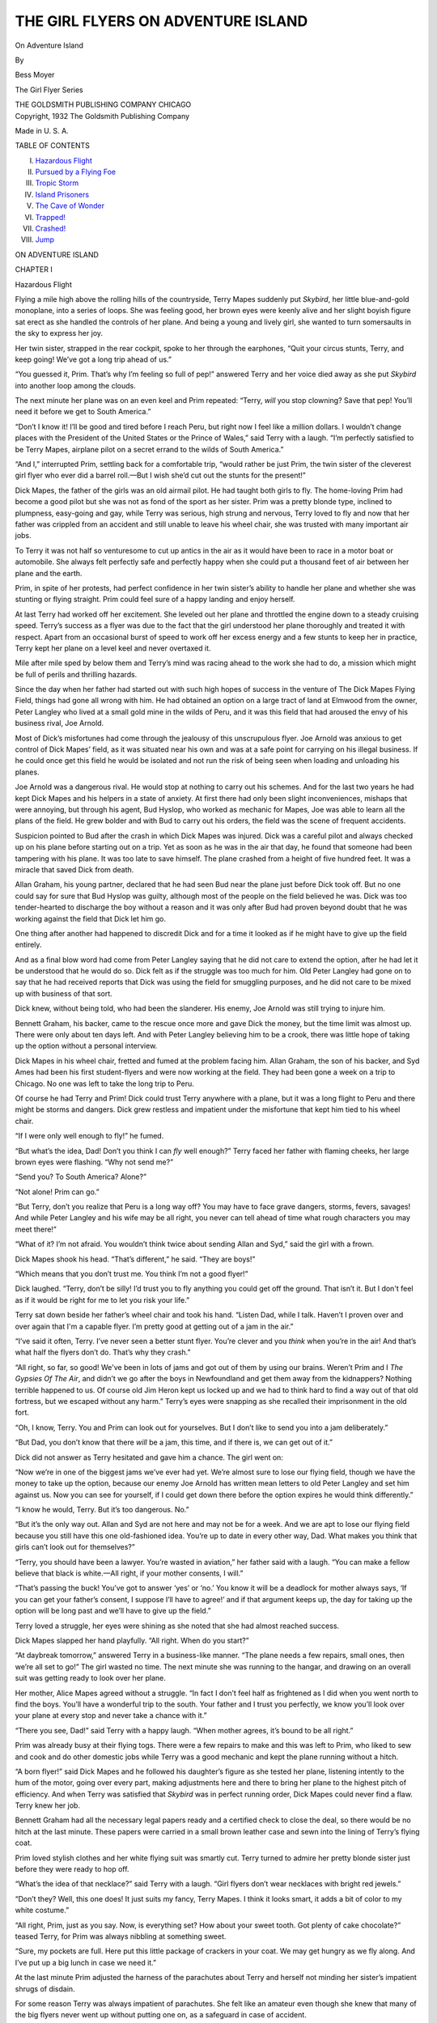 .. -*- encoding: utf-8 -*-

.. meta::
   :PG.Id: 48146
   :PG.Title: On Adventure Island
   :PG.Released: 2015-02-03
   :PG.Rights: Public Domain
   :PG.Producer: Roger Frank
   :DC.Creator: Bess Moyer
   :DC.Title: On Adventure Island
   :DC.Language: en
   :DC.Created: 1932
   :coverpage: images/cover.jpg

.. role:: xl
   :class: x-large

===================================   
THE GIRL FLYERS ON ADVENTURE ISLAND
===================================

.. clearpage::

.. pgheader::

.. clearpage::

.. container:: titlepage center white-space-pre-line

   .. class:: xx-large
   
   On Adventure Island

   .. class:: medium
   
   By

   .. class:: large

   Bess Moyer
   
   .. vspace:: 2

   The Girl Flyer Series

   THE GOLDSMITH PUBLISHING COMPANY
   CHICAGO

.. clearpage::

.. container:: verso center white-space-pre-line

   Copyright, 1932
   The Goldsmith Publishing Company

   Made in U. S. A.

.. clearpage::

.. class:: center large bold

   TABLE OF CONTENTS

.. class:: noindent white-space-pre-line

I. `Hazardous Flight`_
II. `Pursued by a Flying Foe`_
III. `Tropic Storm`_
IV. `Island Prisoners`_
V. `The Cave of Wonder`_
VI. `Trapped!`_
VII. `Crashed!`_
VIII. `Jump`_

.. clearpage::

.. _`Hazardous Flight`:

.. class:: center x-large bold

   ON ADVENTURE ISLAND

.. vspace:: 4

.. class:: center large

   CHAPTER I
   
.. class:: center large

   Hazardous Flight

.. vspace:: 2   

Flying a mile high above the rolling hills of the countryside, Terry
Mapes suddenly put *Skybird*, her little blue-and-gold
monoplane, into a series of loops. She was feeling good, her brown
eyes were keenly alive and her slight boyish figure sat erect as she
handled the controls of her plane. And being a young and lively girl,
she wanted to turn somersaults in the sky to express her joy.

Her twin sister, strapped in the rear cockpit, spoke to her through
the earphones, “Quit your circus stunts, Terry, and keep going! We’ve
got a long trip ahead of us.”

“You guessed it, Prim. That’s why I’m feeling so full of pep!”
answered Terry and her voice died away as she put *Skybird*
into another loop among the clouds.

The next minute her plane was on an even keel and Prim repeated:
“Terry, *will* you stop clowning? Save that pep! You’ll need it
before we get to South America.”

“Don’t I know it! I’ll be good and tired before I reach Peru, but
right now I feel like a million dollars. I wouldn’t change places with
the President of the United States or the Prince of Wales,” said Terry
with a laugh. “I’m perfectly satisfied to be Terry Mapes, airplane
pilot on a secret errand to the wilds of South America.”

“And I,” interrupted Prim, settling back for a comfortable trip,
“would rather be just Prim, the twin sister of the cleverest girl
flyer who ever did a barrel roll.—But I wish she’d cut out the stunts
for the present!”

Dick Mapes, the father of the girls was an old airmail pilot. He had
taught both girls to fly. The home-loving Prim had become a good pilot
but she was not as fond of the sport as her sister. Prim was a pretty
blonde type, inclined to plumpness, easy-going and gay, while Terry
was serious, high strung and nervous, Terry loved to fly and now that
her father was crippled from an accident and still unable to leave his
wheel chair, she was trusted with many important air jobs.

To Terry it was not half so venturesome to cut up antics in the air as
it would have been to race in a motor boat or automobile. She always
felt perfectly safe and perfectly happy when she could put a thousand
feet of air between her plane and the earth.

Prim, in spite of her protests, had perfect confidence in her twin
sister’s ability to handle her plane and whether she was stunting or
flying straight. Prim could feel sure of a happy landing and enjoy
herself.

At last Terry had worked off her excitement. She leveled out her plane
and throttled the engine down to a steady cruising speed. Terry’s
success as a flyer was due to the fact that the girl understood her
plane thoroughly and treated it with respect. Apart from an occasional
burst of speed to work off her excess energy and a few stunts to keep
her in practice, Terry kept her plane on a level keel and never
overtaxed it.

Mile after mile sped by below them and Terry’s mind was racing ahead
to the work she had to do, a mission which might be full of perils and
thrilling hazards.

Since the day when her father had started out with such high hopes of
success in the venture of The Dick Mapes Flying Field, things had gone
all wrong with him. He had obtained an option on a large tract of land
at Elmwood from the owner, Peter Langley who lived at a small gold
mine in the wilds of Peru, and it was this field that had aroused the
envy of his business rival, Joe Arnold.

Most of Dick’s misfortunes had come through the jealousy of this
unscrupulous flyer. Joe Arnold was anxious to get control of Dick
Mapes’ field, as it was situated near his own and was at a safe point
for carrying on his illegal business. If he could once get this field
he would be isolated and not run the risk of being seen when loading
and unloading his planes.

Joe Arnold was a dangerous rival. He would stop at nothing to carry
out his schemes. And for the last two years he had kept Dick Mapes and
his helpers in a state of anxiety. At first there had only been slight
inconveniences, mishaps that were annoying, but through his agent, Bud
Hyslop, who worked as mechanic for Mapes, Joe was able to learn all
the plans of the field. He grew bolder and with Bud to carry out his
orders, the field was the scene of frequent accidents.

Suspicion pointed to Bud after the crash in which Dick Mapes was
injured. Dick was a careful pilot and always checked up on his plane
before starting out on a trip. Yet as soon as he was in the air that
day, he found that someone had been tampering with his plane. It was
too late to save himself. The plane crashed from a height of five
hundred feet. It was a miracle that saved Dick from death.

Allan Graham, his young partner, declared that he had seen Bud near
the plane just before Dick took off. But no one could say for sure
that Bud Hyslop was guilty, although most of the people on the field
believed he was. Dick was too tender-hearted to discharge the boy
without a reason and it was only after Bud had proven beyond doubt
that he was working against the field that Dick let him go.

One thing after another had happened to discredit Dick and for a time
it looked as if he might have to give up the field entirely.

And as a final blow word had come from Peter Langley saying that he
did not care to extend the option, after he had let it be understood
that he would do so. Dick felt as if the struggle was too much for
him. Old Peter Langley had gone on to say that he had received reports
that Dick was using the field for smuggling purposes, and he did not
care to be mixed up with business of that sort.

Dick knew, without being told, who had been the slanderer. His enemy,
Joe Arnold was still trying to injure him.

Bennett Graham, his backer, came to the rescue once more and gave Dick
the money, but the time limit was almost up. There were only about ten
days left. And with Peter Langley believing him to be a crook, there
was little hope of taking up the option without a personal interview.

Dick Mapes in his wheel chair, fretted and fumed at the problem facing
him. Allan Graham, the son of his backer, and Syd Ames had been his
first student-flyers and were now working at the field. They had been
gone a week on a trip to Chicago. No one was left to take the long
trip to Peru.

Of course he had Terry and Prim! Dick could trust Terry anywhere with
a plane, but it was a long flight to Peru and there might be storms
and dangers. Dick grew restless and impatient under the misfortune
that kept him tied to his wheel chair.

“If I were only well enough to fly!” he fumed.

“But what’s the idea, Dad! Don’t you think I can *fly* well
enough?” Terry faced her father with flaming cheeks, her large brown
eyes were flashing. “Why not send me?”

“Send you? To South America? Alone?”

“Not alone! Prim can go.”

“But Terry, don’t you realize that Peru is a long way off? You may
have to face grave dangers, storms, fevers, savages! And while Peter
Langley and his wife may be all right, you never can tell ahead of
time what rough characters you may meet there!”

“What of it? I’m not afraid. You wouldn’t think twice about sending
Allan and Syd,” said the girl with a frown.

Dick Mapes shook his head. “That’s different,” he said. “They are
boys!”

“Which means that you don’t trust me. You think I’m not a good flyer!”

Dick laughed. “Terry, don’t be silly! I’d trust you to fly anything
you could get off the ground. That isn’t it. But I don't feel as if it
would be right for me to let you risk your life.”

Terry sat down beside her father’s wheel chair and took his hand.
“Listen Dad, while I talk. Haven’t I proven over and over again that
I'm a capable flyer. I’m pretty good at getting out of a jam in the
air.”

“I’ve said it often, Terry. I’ve never seen a better stunt flyer.
You’re clever and you *think* when you’re in the air! And
that’s what half the flyers don’t do. That’s why they crash.”

“All right, so far, so good! We've been in lots of jams and got out of
them by using our brains. Weren’t Prim and I *The Gypsies Of The
Air*, and didn’t we go after the boys in Newfoundland and get them
away from the kidnappers? Nothing terrible happened to us. Of course
old Jim Heron kept us locked up and we had to think hard to find a way
out of that old fortress, but we escaped without any harm.” Terry’s
eyes were snapping as she recalled their imprisonment in the old fort.

“Oh, I know, Terry. You and Prim can look out for yourselves. But I
don’t like to send you into a jam deliberately.”

“But Dad, you don’t know that there *will* be a jam, this time,
and if there is, we can get out of it.”

Dick did not answer as Terry hesitated and gave him a chance. The girl
went on:

“Now we’re in one of the biggest jams we’ve ever had yet. We’re almost
sure to lose our flying field, though we have the money to take up the
option, because our enemy Joe Arnold has written mean letters to old
Peter Langley and set him against us. Now you can see for yourself, if
I could get down there before the option expires he would think
differently.”

“I know he would, Terry. But it’s too dangerous. No.”

“But it’s the only way out. Allan and Syd are not here and may not be
for a week. And we are apt to lose our flying field because you still
have this one old-fashioned idea. You’re up to date in every other
way, Dad. What makes you think that girls can’t look out for
themselves?”

“Terry, you should have been a lawyer. You’re wasted in aviation,” her
father said with a laugh. “You can make a fellow believe that black is
white.—All right, if your mother consents, I will.”

“That’s passing the buck! You’ve got to answer ‘yes’ or ‘no.’ You know
it will be a deadlock for mother always says, ‘If you can get your
father’s consent, I suppose I’ll have to agree!’ and if that argument
keeps up, the day for taking up the option will be long past and we’ll
have to give up the field.”

Terry loved a struggle, her eyes were shining as she noted that she
had almost reached success.

Dick Mapes slapped her hand playfully. “All right. When do you start?”

“At daybreak tomorrow,” answered Terry in a business-like manner. “The
plane needs a few repairs, small ones, then we’re all set to go!” The
girl wasted no time. The next minute she was running to the hangar,
and drawing on an overall suit was getting ready to look over her plane.

Her mother, Alice Mapes agreed without a struggle. “In fact I don’t
feel half as frightened as I did when you went north to find the boys.
You’ll have a wonderful trip to the south. Your father and I trust you
perfectly, we know you’ll look over your plane at every stop and never
take a chance with it.”

“There you see, Dad!” said Terry with a happy laugh. “When mother
agrees, it’s bound to be all right.”

Prim was already busy at their flying togs. There were a few repairs
to make and this was left to Prim, who liked to sew and cook and do
other domestic jobs while Terry was a good mechanic and kept the plane
running without a hitch.

“A born flyer!” said Dick Mapes and he followed his daughter’s figure
as she tested her plane, listening intently to the hum of the motor,
going over every part, making adjustments here and there to bring her
plane to the highest pitch of efficiency. And when Terry was satisfied
that *Skybird* was in perfect running order, Dick Mapes could
never find a flaw. Terry knew her job.

Bennett Graham had all the necessary legal papers ready and a
certified check to close the deal, so there would be no hitch at the
last minute. These papers were carried in a small brown leather case
and sewn into the lining of Terry’s flying coat.

Prim loved stylish clothes and her white flying suit was smartly cut.
Terry turned to admire her pretty blonde sister just before they were
ready to hop off.

“What’s the idea of that necklace?” said Terry with a laugh. “Girl
flyers don’t wear necklaces with bright red jewels.”

“Don’t they? Well, this one does! It just suits my fancy, Terry Mapes.
I think it looks smart, it adds a bit of color to my white costume.”

“All right, Prim, just as you say. Now, is everything set? How about
your sweet tooth. Got plenty of cake chocolate?” teased Terry, for
Prim was always nibbling at something sweet.

“Sure, my pockets are full. Here put this little package of crackers
in your coat. We may get hungry as we fly along. And I’ve put up a big
lunch in case we need it.”

At the last minute Prim adjusted the harness of the parachutes about
Terry and herself not minding her sister’s impatient shrugs of
disdain.

For some reason Terry was always impatient of parachutes. She felt
like an amateur even though she knew that many of the big flyers never
went up without putting one on, as a safeguard in case of accident.

Terry looked with satisfaction at Sally Wyn, the little waif they had
brought with them from the far north. The girl was fluttering about
the field like a butterfly. She seemed to be in half a dozen different
places at the same time, running errands and making herself useful.
With Sally there, her father and mother would not be so lonely. The
little orphan had found a place in the hearts of Dick and Alice, and
they would not hear of her leaving them to go to work. With her happy
disposition she kept the household filled with laughter. Alice often
wondered how she had ever been happy without this fun-loving girl. And
she had a way of making Dick forget that he was a cripple. She amused
him.

As the girls said goodbye to her, Sally called out: “Next year Terry
Mapes, I’ll race you to Peru!”

It was a glorious morning, the sun was just rising as Terry sent her
plane into the air and headed south. There were no last minute delays.

Now it remained for Terry and Prim to reach Peru, find old Peter
Langley and convince him that he was mistaken and make him want to
sell Dick the property. And in Terry’s mind there was no doubt that
she could accomplish it.

Below them was a vast stretch of fertile country with streams, lakes
and broad green valleys. And high in the air, Terry's hand at the
controls felt the spring of her little plane and was certain that
*Skybird* was thrilling at the adventure.

Terry held the plane down to a steady speed, hour after hour, only
changing the monotony by diving to a lower level or rising to greater
heights. They were following along the general line of the airway.
They could pick out the landing fields and see the position of the
great beacons that would flash at night to guide the flyer to the
hangars on the ground.

Terry and Prim had decided to stay all night at the Waverly Field, far
to the south. That meant steady flying all day, only coming down to
refuel at long jumps.

They saw the lights of the Waverly Field a full half hour before they
expected to be there. “Shall we go on?” asked Terry through the
earphones. “We can easily reach the next landing field before dark.”

“No, let’s stay here. You look tired and besides I like the looks of
this pleasure beach,” replied Prim.

Terry put *Skybird* into a steep spiral, leveled and circled
the field and then put the plane neatly down on the ground.

Little did the girls think as they were greeted by the manager of the
flying field that this was where their troubles would begin. That
before they reached Peter Langley’s mine they were to face an enemy
who was desperate with greed and hate. And that at times the girls
would despair of escaping with their lives!


.. vspace:: 4

.. _`Pursued by a Flying Foe`:

.. class:: center large

   CHAPTER II

.. class:: center large

   Pursued by a Flying Foe

.. vspace:: 2

Waverly was a popular beach resort and Prim was delighted to see that
there was a pleasure pier which was gaily lighted up.

She cried, “Oh, Terry, it looks as if there might be dancing down
there. Let’s hurry to the hotel and change to our party clothes.”

“Prim Mapes, you promised me that you wouldn’t take any party dresses
this time. You said we’d be just girl flyers with no excess baggage,”
retorted her sister.

Prim laughed. “I tried to Terry, but I couldn’t leave out our new
frocks. I was certain we’d run into some sort of entertainment where
we’d want some pretty dresses.”

Terry looked her disgust. “But Prim, I don’t even want to dance. What
am I going to do with these documents while I’m dancing?”

“You could leave them at the hotel in the safe,” answered the
easy-going Prim.

“Just forget that, Prim. Wherever I go, these papers go with me. If
you insist on dancing I’ll have to go along, but I'll have the papers
on me.”

As the girls talked over their plans they arranged for the care of
their plane for the night and for refueling, as they intended to take
an early start the next morning. Then they went to the hotel where
many summer guests were staying.

Prim made friends easily and by the time Terry had registered for them
at the desk and made arrangements for getting away early the next
morning, Prim had a group of girls around her and was laughing and
joking with them as if she had always known them. Terry envied her
sister this ability to get acquainted with people at a moment’s
notice. It would have taken her a week, at least, without Prim to
break the ice, to become friends with these strangers.

When the two girls came down to the dining room half an hour later,
their new acquaintances hardly recognized them. Prim was dressed in a
fluffy gown which made her look like a lovely bit of Dresden china.
Terry was very boyish and trim in her sports dress. She had an
aristocratic manner, attracting notice by her very aloofness.

The dancing pavilion was built out over the water and they could hear
the surf breaking about the pier. Prim danced to her heart’s content,
for partners flocked about her. But Terry was uneasy for pinned to her
slip were the valuable papers she must deliver in Peru. She was
relieved when Prim finally consented to go back to the hotel,
exchanging addresses and promising life-long friendship with her new
friends as she went along.

At the first flush of dawn, Terry and Prim were at the hangars
preparing to take off. Terry made a careful check-up on her plane to
see that everything was in order and as they were about ready to climb
into the cockpits, they heard a shout and their new friends came
hurrying to the field to bid them goodbye.

Prim was glad they had come. She wanted to show off her quiet sister
who always got her plane into the air so gracefully, and her face
glowed with pride as Terry taxied across the field, swung around and
headed into the wind for a good take-off. *Skybird* took to the
air like a great bird and under Terry’s guidance circled the field
several times for the benefit of their friends, then headed out over
the Atlantic, flying south.

They did not know that a plane had been set down on the field half an
hour before. The pilot had recognized *Skybird* and kept well
out of sight. As he watched the girls from the shelter of the hangar,
his face expressed the hatred and treachery that he felt.

It was Joe Arnold, their father's business rival and dangerous enemy!

“What are those girls doing here? Do they imagine they can fly to Peru
and see Peter Langley?” thought Joe to himself. He made up his mind
that the girls would never reach Peru. He would stop them, somehow. He
*must* do it.

Joe Arnold frowned. As his plane was more powerful than
*Skybird*, he could easily out-fly them and reach the mine a
day before they could do so. But, first, he had some mysterious
business to attend to before he would have the money for the option.
Meanwhile he must do something to prevent the Mapes girls from
continuing their trip until he was ready.

Before *Skybird* had disappeared in the clouds, Joe Arnold had
left the field and was following after that tiny speck in the sky,
trailing it relentlessly.

The next stop was Miami, and here again the girls made a thorough
inspection of their plane. From now on their way would be over the
Caribbean, where storms might spring up without warning.
*Skybird* must be in perfect form. And when Terry finished her
inspection, the little plane was ready for the hop to Havana.

The girls congratulated themselves that everything was going along
well. They were even a few hours ahead of their schedule and Terry’s
face was glowing with happiness and excitement. Ahead of them was the
Caribbean. She had often dreamed of making this flight over tropical
waters and now she was really here.

Below her were the keys and reefs of the Florida coast spread out flat
on the blue water. They were like a painting in delicate pastel
shades. Crossing the line of the reefs, *Skybird* headed boldly
out to sea. Prim watched the smooth water, fascinated by the patterns
made by steamers as they cut through the water, leaving an ever
widening wake behind them. She felt safe, knowing that their amphibian
plane could land on the water and float.

Terry sighted the coast of Cuba first, a delicate outline seen through
a haze that dimmed the view and gave it a fairy-like appearance. Soon
they sighted the grim old Morro Castle, the Spanish fort, and as they
came nearer and flew above it, they could see the broad avenues of the
lovely city of Havana. The marble capitol was dazzlingly white in the
sunshine and the colored roofs of the houses, as seen from the air,
arranged themselves in a fantastic design. It was a city of gay
pleasure.

Terry brought her plane down at the Havana airport with a sense of
relief. The first lap of that journey was over now.

A few minutes later she was handed a telegram which read: “Allan and
Syd will join you at Havana. Wait. Dad.”

Terry’s eyes blazed for a moment. “What do you think of that, Prim?
Allan and Syd are coming here. We’re to *wait* for them! I’ll
say that’s nerve! Dad thinks we can’t make the trip without the help
of the boys.”

“That’s nonsense, Terry! Dad knows we’re equal to it. The boys
probably want a holiday and are coming just for the fun of it. I’m
going to be real glad to see them. The more the merrier, I say,”
replied Prim.

“I’d be glad to see them if I thought that their trip was not just
because they think that we have to be looked after,” declared Terry.
“I want to make this flight without help from anybody.”

“Don’t get too independent, Terry. It doesn’t pay,” her sister
cautioned her. “But right now let’s go and get some breakfast. I’m
starved.”

After they had finished with the customs and entry regulations the
girls started toward the restaurant. A plane was circling about their
heads looking for a landing.

Suddenly Terry grabbed her sister’s arm. “Oh Prim, look there! It’s
Joe Arnold!”

“Where did he come from? What’s he doing down here?” demanded Prim, as
if her sister knew all about Joe Arnold’s affairs.

Terry laughed nervously. “Ask me something easy! But of one thing we
can be sure. Whatever it is that has brought Joe Arnold down here,
it’s bound to be crooked, whether he is on business of his own or just
trailing us. That man *couldn't* be decent!” Terry said with
indignation.

“What are we going to do, Terry?” asked Prim.

“We are going to do nothing at all, except keep our eyes open,”
answered Terry as she slipped back to the hangar and spoke to the
mechanic who was looking over her plane. She gave him her sweetest
smile as she spoke to him. “Keep your eye on my plane. Don’t let any
stranger near it.” And she gave him a five dollar bill.

The young man promised and as Terry turned away he smiled to himself.
“Guess she’s new to the game,” he thought. “Afraid someone will want
parts of her plane for souvenirs.”

“Come on Terry, hurry. If you only knew how hungry I am!” cried Prim.
But now another plane had approached and made a neat landing.

Prim stopped short and grabbed her sister’s arm. “Oh Terry,” she
cried, “I’m almost sure that’s Allan in his new plane.”

“You’re right. That’s Allan! And Syd is with him!”

A few minutes later Allan and Syd leaped from the cockpits and were
waving to the girls with whoops of delight. Terry and Prim hastened
back across the field to welcome them.

“Hurry up!” cried Terry. “Prim is starving!”

“She’s got nothing on us,” Sid answered. “We could eat our shoe
strings,—almost!”

When they were all seated at breakfast, Terry suddenly turned to ask
Allan, “What’s the idea of trailing us down here? Are you taking a
vacation?”

“A sort of vacation,” answered Allan. “About an hour after you left
the other day, Syd and I got home. We finished up our business in half
the time we expected. Then we heard some reports. Joe Arnold had been
back at the field and was bragging around that he was starting out to
make the final deal with Peter Langley for your father’s flying field.
He sent notice to your father to vacate the field.”

“Why the nerve of that man!” cried Terry. “He’ll do no such thing! I
won’t stand for it!”

“Anyway,” went on Allan. “We found out that Joe had started south and
your father wanted to warn you, so he sent us. And here we are.”

“Yes,” Terry broke in. “And Joe Arnold set down his plane at the
Havana airport just a little while ago. I’m sure he saw us. Even if he
didn’t he’d recognize *Skybird*. That man is up to mischief.”

“Do you think he’s going to try and make trouble for us?” asked Prim
anxiously. “I’m afraid of that man, after what he did to you boys in
Newfoundland.”

“We are not going to worry about it,” Terry announced with decision.
“We are going to keep right on at the job we set out to do, and trust
to luck to get us through safely.”

The four friends had an excellent breakfast with tropical fruits and
delicious Cuban dishes. At times they forgot all about Joe Arnold and
his threats to take away their father’s flying field. It was good to
be together in this romantic city of Havana, and hard to realize that
danger threatened them.

All about them were smartly dressed care-free people, spending money
lavishly on the pleasures of the gay city. People came here from all
over the world just to enjoy themselves.

But Terry would not allow them to forget that a difficult job lay
ahead of them. It was necessary to push on. Consulting their maps,
they laid out their route. The next hop would be across the open
waters of the Caribbean to the landing field at Gracias a Dios in
Honduras. That would be their next meeting place in case they became
separated. Allan and Syd had planned to see them safely through the
treacherous tropical weather of the Caribbean, before returning to
Elmwood. Now that they were tipped off to the fact that Joe might make
trouble, Terry could be depended on to keep her eyes open and avoid
him. But the boys decided they would watch Joe and find out what he
was up to.

The weather reports were favorable. There was always the warning to
watch out for sudden storms that were common over the Caribbean.

Their take-off was delayed by Terry insisting that her engine was not
working properly. Allan came alongside to listen as she warmed up the
motor. “Why it sounds all right, Terry. I don’t hear anything wrong,”
he said.

“But listen!” shouted Terry. “Listen to that rough hum.”

“You’re right, Terry,” said Allan as the girl shut off her engine and
got out. Slipping into her overall suit, she started to work.

“Has anyone been near my plane?” asked Terry of the young mechanic
whom she had warned.

“No. That is nobody touched it. There was another flyer who stood
around admiring it and asking who you were. He even wanted to know
where you were going. Then he said he’d like to take a look at your
engine to see what kind you had. But I didn’t let him stick around,”
replied the youth. “I told him to clear out!”

Allan and Terry got to work without waiting for further explanation. A
full hour went by before they had the engine humming smoothly enough
to suit the trained and sensitive ear of Terry Mapes.

Once more they were ready to take off. Terry taxied over the long
field, making sure that the engine was working properly before she
pulled back on the stick and sent *Skybird* nosing into the
brilliant blue sky.

Terry’s heart was beating with happy excitement. The take-off never
became a commonplace occurrence to her. She thrilled as she felt the
ship lifting from the ground and in the face of the wind, rising to
dizzy heights above the earth.

Allan and Syd followed and for half an hour they flew at about the
same altitude. Then Allan lagged behind and rose above them to a
height of five thousand feet. Both flyers were watching the sky behind
them to make sure that their enemy was not in pursuit.

Joe Arnold had put in a busy morning in Havana. Here was where he had
some shady business that would give him the ready money for taking up
the option on the Dick Mapes Flying Field. And when he started out
half an hour after the other planes, he flew high and well out of
sight.

Terry and Prim were content to fly at about two thousand feet. They
were enjoying the view of the southern sea dotted with islands and
failed to see the pursuing plane, high above them in the distance.

But Joe Arnold was watching intently every move of the two planes, and
the cold, menacing light in his eyes was a threat against these young
flyers who dared to upset his plans, and keep him from realizing his
ambition.

His mind was working fast. At the next flying field, he would have a
show-down with them. His business deal in Havana had not been
successful. It would be necessary to return to that city once more
before he got the money. Joe Arnold did not know just what kind of a
show-down he would have with these girl flyers. He would leave it to
chance and his usual good luck unless he could think of some plan as
he flew through the blue sky. Up in the clean air of the heavens this
man was planning to destroy them.

But Terry and Prim, unconscious of his plans, were watching the
changing colors of the islands, then faced once more the open sea
toward Honduras.


.. vspace:: 4

.. _`Tropic Storm`:

.. class:: center large

   CHAPTER III

.. class:: center large

   Tropic Storm

.. vspace:: 2

High above the sapphire mirror of the Caribbean, Terry kept her plane
in a southwesterly course. The sun was a pitiless ball of flame that
sent out long fingers of fire. It was tropic weather.

Above them Allan’s plane was soaring ahead now. The sight of Joe
Arnold at Havana had made them fear an attack, and the four flyers
were watching to see whether a third plane was following them.

Leaving the islands behind they flew out over the sea, a great expanse
of deep blue and purple water.

Suddenly Prim called to her sister. “Look Terry, there’s land over
there, away to the left.”

“Yes, I see,” answered Terry. But she was watching the horizon with
anxious eyes. That dark purplish mass looked to her like a low-lying
cloud. There was something unnatural about it. Its color was changing
rapidly to a reddish hue.

“I don’t like the looks of it, Prim,” called Terry. “See how the light
is changing.”

A reddish haze had spread over the whole sky, the sun appeared like a
great disc of hot metal. The sight was weird and menacing.

“What’s the matter, Terry? Is it a storm?” Prim asked.

“Yes, a tropic storm. We’ve got to race it. Where are the boys?” Prim
leaned over the cowling and strained her eyes to the sky, but that
strange and terrifying haze had blotted out the other plane. Terry
circled and banked in an effort to find their friends. Then, opening
the throttle wide, the girl sent her plane straight before the storm.
It was her only chance. If she could out-race that storm, she would be
saved.

Sending her plane ahead and in a gradual rise, the girl tried to get
above the haze. These tropical storms often covered only a small area,
but very soon she realized that the cloud was coming on and rising
faster than her plane.

Below them the sea was still visible, a dull lead color now with
greenish tipped white-caps. The wind had not reached the plane yet and
the girls hoped that they might be able to keep ahead of the tempest.

Then it came, first with a gust that made the little ship bob and
dance about. Terry knew this was only the beginning. The storm was
upon them! The next deep breath of the hurricane would threaten their
lives with its fury. Terry held her plane to the only course she dared
to take. She was racing for dear life!

The throb of the motor told that the engine was being strained to the
limit of its power. There was no time to lose. If the girls were to
escape destruction, they must take that chance.

When the full force of the tempest struck the plane, it was tossed
about like a straw in the wind. Under less experienced hands than
Terry’s the plane would have crashed. Terry could feel the craft being
shaken as if a mighty hand had taken it in its grip, as the gusts of
wind struck vicious blows at the wings.

Terry’s grim face was set with determination. But her hand on the
stick showed no sign of her fear, it did not tremble or lose its power
to control. She was glad now that her father had insisted on training
her in all the stunts of the air, for there was no possible position
that her plane would take that Terry had not put it into deliberately
above her own flying field, and brought it out safely.

But this was altogether different. There she had *put* the
plane into those dangerous positions, now she was being
*forced* into them and she never knew what was coming next.

Terry knew the danger she was in but she felt no panic. Every nerve
was tingling, every sense alert. She knew she was doing her best. Her
head was clear, her hand was steady and she kept the little plane,
climbing, ever climbing.

The girl felt that *Skybird* was fighting for life, with what
seemed like human intelligence. It shuddered and shook and it seemed
to try to right itself after a gust of angry wind.

Prim clung to the cowling, terrified yet fascinated as she watched her
sister. At times it seemed as if the plane had turned clear over, as
if it were going down in a tail spin, but the next moment Terry would
bring it up for a second. It was a big fight.

“She’ll win,” thought Prim. “She’s wonderful!”

Only for a second did Terry lose hope of victory. There was a
sputtering of the engine that her trained ear heard. It sent a chill
to her heart. Her hand shook. She gave a frantic glance back to see if
Prim had heard that menacing sound. And that one look showed her a
clear space in the dark masses.

The storm was passing. Terry held to the controls, praying that the
engine would hold out until the wind ceased.

Suddenly Terry was able to put her plane into a steep climb that
brought her above the storm. Coming out of that black cloud Terry saw
Allan’s plane ahead of her. She followed it, her heart singing for
joy. A mist came to her eyes as she realized that it was only by a
miracle that both planes had gone through the storm and survived.

Terry signalled with the wings of her plane and was answered in the
same manner. She followed Allan's lead, hoping that her engine would
not go back on her. At intervals she heard a sputter that terrified
her, but now the sky was clearing. She felt hopeful.

Allan finally headed east. This was strange. Terry looked at her
compass and a frown came to her face. What was Allan doing? He was
going far out of his way. At last she understood. Away in the distance
was an island. He was going to land. She wondered if he were having
engine trouble.

Terry did not dare to open her throttle wide. Any extra strain might
be her undoing. But, as she neared the small island the plane ahead
banked, circled and signalled, then went into a dive for landing on
the far side of the island.

Terry tried to follow but the engine was sputtering once more. She
made a long dive which brought her amphibian into the water at the
near side of the island. There was a broad strip of sand and Terry
sent her plane cutting through the spray on to the beach.

“We’re safe!” cried Prim as she nimbly stepped from the cockpit,
followed by her sister. “Wasn’t that an awful storm?”

“It’s just luck that we’re alive. Now let’s go over and see the boys.
It looks as if they might be having engine trouble, too,” replied
Terry.

After making fast their plane by a rope to a palm tree at the water’s
edge, the two girls scrambled up over the rocky ridge to the low
summit. The island was narrow at this end and soon they were looking
straight down upon a sheltered cove where the boys had landed and saw
the amphibian floating on the water. A launch shot out from the shore
and when it reached the plane, several bundles were dropped into the
boat by the aviator, who then got out of the plane and was taken
ashore.

The girls looked at each other, distress on their faces.

“We’ve followed a plane, but it’s the wrong one!” cried Terry. “What a
stupid thing to do! Prim, how can you ever trust me again?”

“But *I* thought it was Allan and Syd, too,” replied Prim.
“Never mind, these men will help us fix our plane and we’ll be off in
an hour or two.”

With a wave of his hand the aviator started upward toward the summit
where the girls stood.

“He seems to be friendly,” commented Terry. “But let’s wait here to
greet him. How he’ll laugh when I tell him that I thought I was
following another plane.” The girls waited at the summit until the
stranger came up the winding trail. As they heard his footsteps Terry
moved forward to speak, then grabbed Prim’s arm with a nervous grip.
The man had come out on the summit and was staring at them with a
triumphant grin. His eyes were glittering with a fierce and cruel
light that made the cast in his eye more pronounced. It added to the
sinister look in his face. The man facing them was Joe Arnold!

A moment later the girls gasped with dismay for their old enemy, Bud
Hyslop, came shambling up the trail.

“Well, look who’s here!” said Bud and added sarcastically, “this
*is* a pleasant surprise!”

But Joe silenced his rough-neck follower with a scowl and a low snarl.
“Don’t get funny. Shut up!”

Joe Arnold, with menace in his voice, addressed the girls, “Why did
you come here?” he demanded. “What do you want?”

Terry stammered for a second then answered: “I was having trouble with
my engine after that storm and I knew I’d have to come down, so I
followed you here.”

Joe stared at the girl and shrugged his shoulders. “That sounds fishy
to me. I think you’re trying to spy on me. What brought you away down
here?”

“We’re on a vacation,” answered Terry. “We are on our way to the Canal
Zone.”

Joe Arnold watched the girls contemptuously. “I don’t believe you!” he
said. “I think you came here to watch me.” Suddenly he turned to Bud.
“Go on down there and see what’s the matter with Terry’s plane.”

“But I’d rather fix my own plane. I’m used to it and can fix it in a
minute. I know exactly what’s the matter.”

“No! Let Bud go as I told him! You stay here!” There was a note of
command that frightened the girls. Prim touched Terry’s arm and said
softly. “Careful Terry, don’t make him angry.”

Terry gave her sister a grateful smile. She turned to Arnold and asked
pleasantly. “Did you get into that storm?”

“No, I knew too much to let that happen. I saw your plane go into it
and thought you were done for,” he answered.

“How did you avoid it?” asked Terry.

“I was flying high, fifteen thousand feet. It never touched me. The
storm was all below me. I’m used to these hurricanes and I can usually
guess about how far the storm extends.”

“I tried to get above it, but I didn’t go far enough.” Terry was
watching Joe’s face while she was talking. Would he guess that she was
carrying an important paper for Peter Langley? Would she be able to
keep it hidden where he could not find it?

Now it was safely sewn once more in the lining of her flying coat but
that was not a good hiding place if he thought to search her.

A sudden shout from the harbor sent Joe Arnold hurrying down the
trail. Then he turned back. “Stay right where you are,” he ordered the
girls. On second thought he said. “No, go on down the trail ahead of
me.”

“But I don’t want to go!” flared Terry.

“If you’re wise you’ll do as I say!” Without another word he thrust
the girls ahead of him toward the beach.

Terry went without any further argument. For suddenly it had occurred
to her that she might learn something of Joe Arnold’s schemes if she
pretended, to be friendly with him and didn’t make him angry.

At the harbor a gang of blacks were loading a boat, preparing to take
it to the plane. Pedro, the chief was over six feet tall, wore only a
loin cloth and looked half savage. This giant was watching his men,
who were working for Joe Arnold. Pedro seemed to have a few words of
English but he spoke to his men in a mixture of Spanish and his own
language.

“What terrible looking savages!” whispered Prim. “They look as if they
might be cannibals.”

Terry laughed to conceal her fear. “I could even stand having a
cannibal around if I were sure that Allan and Syd had come through the
storm. They were flying higher than we were but I’m afraid they
weren’t high enough, even then.”

Terry was looking about her taking stock of the camp, which was
composed of mud huts, and several shacks that had evidently been built
recently. On the trail loomed a tall, weathered rock. Terry was
pointing out to her sister a great crevice in this stone and
explaining the formation of that wide fissure when Joe Arnold turned
and saw her. His face flushed angrily. He gave a final order to the
black leader and then signalled the girls to precede him up the trail.

“This is no place for you, after all. I shouldn’t have brought you
down here where those savages could see you. They belong to a fierce
tribe of natives living in the clearings in the jungle. Pedro, the
chief, that big fellow, lives in one of my mud huts down there, so
you’d better keep away.” Joe Arnold was nervous and stammered as he
talked.

As they reached the summit once more Terry took a good look at him,
and saw that he was agitated.

“Evidently there is something down there that he doesn’t want us to
see,” whispered Terry to Prim as soon as she could do so without Joe
hearing her. “When I was interested in that big fissure in the rock,
he was scared stiff. I’d like to find out what he’s got down there
that he doesn’t want me to see. I'm going to find out! Just watch me!”

“Please don’t, Terry! What do you care about his affairs? We’ve got
troubles enough as it is. How are we ever going to get away from here?
How will we fly to Peru with Dad’s papers? My head is whirling with
problems and all I want to do is to get out of this jam as quickly as
possible.” Prim ceased whispering as Joe came closer.

Terry was looking toward her plane. Bud Hyslop was busily testing the
motor. The girl could not bear the idea that Bud should touch
*Skybird*.

“If you don’t mind, I think I’d like to do my own repair work, Mr.
Arnold,” said Terry with as polite a smile as she could muster. “I’ve
always done my own overhauling and somehow, I’d rather attend to it
myself. It’s very kind of you to want to be so helpful, but please
tell Bud to leave my plane alone.”

As she started toward the beach where *Skybird* was standing,
Joe Arnold stepped ahead of her. “Now don’t bother yelling and
carrying on for there is no one around to hear you except some savages
and they are my men. I’m boss here, and I tell you to keep quiet. I’m
giving that plane to Bud Hyslop. It’s his from now on.”

“You’re giving him *my* plane!” stormed Terry. “You have no
right to do that!”

“Is that *so*? Well, I’m taking the right!”

“But what about us? How can we get away?” cried Prim, almost in tears.
“If you take our plane, we’ve got to stay here.”

“That’s it exactly!” Joe sneered. “Here you stay until I get ready to
let you go.”

He stared at them coldly then turned and walked away.


.. vspace:: 4

.. _`Island Prisoners`:

.. class:: center large

   CHAPTER IV

.. class:: center large

   Island Prisoners

.. vspace:: 2

Prisoners on a desert island!

Dazed by Joe Arnold’s brutality, Terry and Prim looked about them for
a way of escape, but there seemed no way out. Apart from the few huts
in the cove where Joe Arnold had his camp, there was no sign of life.
They were alone and at the mercy of these unscrupulous men who had
every reason to destroy them.

Prim clung to her sister with a grip that hurt. “Whatever will we do
now, Terry?” she asked in a hoarse whisper. “We’re up against it for
sure.”

But Terry did not hear her. She was watching with flashing eyes as Bud
Hyslop worked over the plane. The next instant she was running down
the slope in frantic haste with Prim at her heels.

“You let that plane alone, Bud Hyslop! Take your hands off!” Terry
picked up a large stone, raised it above her head and with a wide
sweep of the arm, she started to throw the missile, but at that moment
her hand was seized from behind and a low, mocking voice said, “Not so
fast, young lady!”

Terry turned to face Joe Arnold.

“Let me go!” she demanded.

Joe Arnold released his grip with a vigorous shove that sent the girl
spinning across the sands. Prim caught her as she staggered.

“Terry, listen to me,” said Prim with decision in her voice. “I don’t
know what we are going to do, but one thing sure is that you mustn't
make that man angry. He’s capable of anything. He’d think nothing of
leaving us here to starve. He’d even kill us if it suited his
purpose.” Prim shook her sister’s arm. “Don't talk to him at all if
you can’t do it without getting angry.”

Terry was deathly white, not from fear but anger. “But look, Prim! You
don’t seem to realize that Bud is going to take our plane away from
us. Now we’ll be real castaways!”

Prim searched the sky. “Oh, if Allan and Syd would only come! I’m
afraid something terrible has happened to them. I didn’t see them
after the storm struck our plane. Where did they go?”

“Don’t talk about it, Prim. Let’s get busy and do something so we
won’t have time to think. I don’t dare!” Terry said with trembling
lips.

The girls stood watching as Bud and Joe wheeled *Skybird*
around to head away from the beach and over the water. They started
the engine. It coughed, it wheezed, it sputtered but at the same time
the amphibian taxied over the smooth blue waters and took to the air.
*Skybird* was flying away without them.

Joe Arnold waved his hand toward the departing plane, then turned and
climbed the hill, looking back at the girls with a triumphant grin,
far more menacing than an angry scowl would have been. Terry knew that
he had never forgiven her for her part in the rescue of Allan and Syd
when he had kidnapped them in the far north.

Now was his great opportunity to settle matters once for all. This was
his chance. He had them at his mercy.

Everything had worked out to Joe’s advantage. Bud's plane had been
wrecked some weeks before and on that account they had worked under a
handicap, waiting to replace it. Now a fine little plane had
miraculously dropped from the sky at their feet.

Joe Arnold smiled. “Luck comes that way to me,” he said to himself. “I
have a few bad breaks, but often they work out for my good. If I had
succeeded in getting the Dick Mapes Flying Field six months ago as I
planned. I’d never have started this island base. At least not so
soon.—And this has turned out to be the best graft I've ever struck.”

Bud Hyslop had flown *Skybird* around the tip of the island to
the quiet waters of the little harbor. The engine was sputtering and
protesting but Bud was able to bring the plane down safely on the
shore. As he turned to Joe, he saluted and exclaimed, “That was some
trick you played! How did you do it. Chief?”

Joe Arnold laughed heartily as he answered: “They thought they were
following Allan Graham’s plane. I’m almost sure that the girls were
starting out to go to Peru to see old Peter Langley. When I was up
there Allan and Syd were away. Probably when they got back they
learned that I was heading south and decided to catch up with the
girls and go with them as a protection against *me*.”

“What happened to the boys?” asked Bud.

“That’s the joke. Allan’s and Terry’s planes both got into a storm. I
didn’t see Allan’s plane when it was over, so I hope he went to the
bottom of the Caribbean. Terry didn’t see it either. But she saw mine
and followed me, thinking it was Allan.”

“That was a neat dodge. How did you ever happen to think about it?”
Bud not only thought his boss was smart, but took pains to tell him
so.

Joe Arnold might have told Bud that he had not planned the ruse and
that it had been entirely an accident. But instead of that he looked
wise and said. “I think fast! That’s how I always win!”

Meanwhile his two captives had taken shelter from the sun under a
spreading tree.

“How I’d like to down that man!” exclaimed Terry with blazing eyes as
she watched Joe Arnold’s figure disappear. “This is certainly the
worst jam we’ve ever been in.”

“And Terry, this time there’s no way out that I can see,” said Prim,
her body trembling with fear and nervousness.

But Terry was in a fighting mood. “There *is* a way out, I’m
sure of it, and what’s more I’m sure we can find it! I had to bite my
tongue to keep from telling Joe what I thought of him. He looked so
smug and self-satisfied because he put something over on us.”

“You did well, Terry, not to talk to him. I was scared stiff you’d fly
out at him.”

“I probably would have if you hadn’t gripped my arm the way you did.
Sometimes you spoil a good scrap that way. It might have done Joe
Arnold good to know what people think about him.”

Suddenly a loud shriek broke the silence of the island. Terry and Prim
clung together but the next minute Terry pointed with a smile to two
brightly colored macaws above her head.

“Did you ever see anything as gay as those birds? Aren’t they
beautiful!” exclaimed Terry.

“I’d like them better if they wouldn’t squawk so loudly,” said Prim.
“I do believe they have scared me out of a year’s growth.”

The macaws shrieked again as if protesting at the intrusion of the
girls. Other strange birds took up the challenge and answered until
the air was filled with their noise.

“Let’s go!” said Terry with the faintest glimmer of a smile. “They
don’t seem to appreciate the honor of our company.”

Hand in hand the girls climbed the ridge but kept out of sight of
Joe’s camp. Below them and around a sharp point of rocky shore, they
looked down over a forest of tropical trees, tall, slender stems and
around the lower part of their trunks wound a thick tangle of vines.

“I wonder if we will ever get out of here alive, Terry?” whispered
Prim in a strained voice. “You’ve read stories of people who were
stranded on desert islands and lived there until they were old and
ready to die.”

“Well, this wouldn’t be such a bad place to live,” answered Terry. “If
we had the family here and a nice house and books and things.”

“But I don’t like the idea of starving to death and that’s what we
would do here.”

“We couldn’t starve to death! Look down there, I’ve been waiting for
you to say something. Those trees to the right are bananas, your
favorite fruit!”

“I’ll say so! Let’s go get them. I’m starved!” Suddenly Prim stopped
short. “Terry,” she said hopefully, “could two girls live on bananas
all their lives?”

“Possibly, but we wouldn’t need to go on a full banana diet. There are
cocoanut palms!” replied Terry.

Prim brightened up. “And if it comes to the worst, we will try to
catch some fish.”

“Fish!” cried Terry. “You know I *hate* fish!”

“Well, clams, oysters! We might find them here!”

“They’re even worse,” Terry declared. “*You* can have my share.
I’ll stick to bananas.”

The girls were clambering down the rocky ridge to the clearing. As
they found their way around a thick mat of low-growing bushes, they
came suddenly upon a collection of mud huts. They were among them
before they knew it.

The girls drew back to the shelter of the vines, half expecting to be
surrounded by a howling mob of savages. But not a sound came from the
huts. Everything was quiet. No sign of life!

“Here’s where we’ve got to watch our step, Prim! Savages have a way of
hiding in ambush and shooting poison arrows at their enemies,”
whispered Terry.

“But we’re not their enemies. We’d—why Terry, we’d try to
*like* them if they’d give us a chance,” Prim was looking
anxiously around the shrub as she spoke.

Terry started to tiptoe toward the mud huts, although it was not
necessary to guard her footfalls, for the soft green floor of the
jungle gave back no sound. Prim tried to pull her sister back but
Terry jerked away.

“Come on. We haven't any need to worry yet. This place is deserted.
Look at those old mud huts, they are half destroyed by the rains.”
Terry drew her sister with her as she peered into every hut as she
passed.

“Look at those huts ahead. They’re altogether different. See how
they’ve twined roots and vines and twigs together. They’re like great
birds' nests. I think that is a *clever* idea! I wonder if
these houses belonged to the chief and his family?”

“Come on in and make an afternoon call.” Terry laughed as she ran
toward the doorway, then sprang back in terror.

“What’s the matter, Terry? What did you see?” cried Prim, clinging to
her sister’s arm.

“Somebody was in that hut. I saw a child! It was a little one!” said
Terry, then suddenly she broke loose from her sister and went once
more toward the hut.

“Watch out, Terry,” cried Prim. “Children are apt to scream and that
will bring the whole tribe down upon us.”

At that moment Terry burst into a happy laugh, a little face was
peering around the side of the opening. A curious, wise little face
that was wrinkled and hairy.

“It’s a monkey!” exclaimed Terry with relief. “Only a cute little
monkey!”

“Isn’t he funny?” Prim was choking with laughter which she tried to
hide, for the little creature looking up at them seemed so human that
the girl felt she was being rude to laugh in its face.

Terry had a happy thought. She felt in her pockets and brought forth a
little package. There were half a dozen crackers left from the supply
Prim had provided.

“Say Terry, what’s the idea! Don’t feed him crackers. Are you crazy?”
pleaded Prim.

But Terry was approaching the little animal and offering a bit of the
cracker. The monkey shrank back, but only for a second. His curiosity
was too great. As Terry dropped the morsel beside him, he grabbed it
quickly and with a sudden leap slipped by them to the refuge of a tall
tree. Then he devoured it greedily.

“Don’t be too generous, Terry. We may need every bite we can get
before this jam is over.”

“All right, but I thought I’d better start by making friends with
everything on the island. He’s a nice little fellow. I wouldn’t be
surprised if he’d get quite friendly.”

The monkey stared down at them with interest and when they moved away
he scrambled to another tree nearer to them.

“Just watch him,” laughed Prim. “Terry, you’ve made a big hit with
that fellow.”

“It’s pleasant to find one friendly creature on the island. Come on
and let’s see what the inside of these woven houses are like. I’m not
anxious to sleep out in the open. I think I’ve heard something about
the moon in the tropics making people crazy.” Terry led the way into
the hut as she spoke, “Why, it’s not so bad, we might manage to sleep
in here.”

“There’s nothing else to do. I wouldn’t want to take any chances with
the moon,” said Prim. “We have troubles enough now without losing our
minds.”

Terry laughed. “I guess you’re right. We’ll need all our wits to get
ourselves out of this jam, and we’d better not get them addled.”

Terry’s laugh had relieved their taut nerves.

“If I could only be sure that Allan and Syd were safe, I could even
take this disappointment and get some fun out of the situation. I’m
really not frightened of Joe Arnold,—very much!” she exclaimed.

If Terry could have heard the conversation between Joe Arnold and Bud
Hyslop at that moment she might have feared them, for Bud had just
asked, “What are you going to do with those girls? One thing sure
they’ll never leave this island alive, if I have my way.”

Joe Arnold turned on him with an angry snarl. “You haven’t a word to
say here! What’s more you never will have. Just wait until you get
your orders from me. I’ll see that they don’t get back to civilization
for a long time, perhaps never, but I’ll settle with them in my own
way and when I get ready. I want no suggestions from you or anybody.
You understand? I’m boss here on this island!”

“Yes, that’s what I meant,” replied Bud Hyslop.

“And if they come into this camp just keep your eye on them.
Especially Terry! She was here about two minutes and was nosing about
the big rock as if she knew I had things hidden there,” snarled Joe
Arnold.

“Did she see anything?” asked Bud.

“No, I got her away in time, but if she comes back she is apt to go
right there. And if she’d ever get hold of those papers, we wouldn’t
be safe anywhere.”

“Do you think Terry suspects and will try to get hold of them before
they get away from the island?” inquired Bud once more.

“They’re not going to get away. At least not until I’m safe.”

But Terry and Prim knew nothing of this threat against their lives.
They went about the preparation for the night and their greatest fear
was from animals and insects that were strange and terrifying to them.

“I’m awful hungry, Terry. Come with me to get some bananas,” said Prim
as she started toward the clearing.

“They look green to me, you’re apt to get good and sick if you eat
them. Prim. I don’t think I would,” cautioned Terry.

“I’m sick now, I’m so hungry, so it won’t hurt to be a little sicker,”
answered Prim as she reached up for one of the green bananas. “Anyway
I think they’re ripe.” She passed one to Terry, who stripped back the
skin and bit into it.

Terry rolled her eyes ecstatically. “Prim, we’re in luck! I’ve never
tasted anything so good in all my life. I’m sure I could live on
bananas like these. Now, I *know* we won’t starve to death.”

Suddenly Prim caught her sister by the arm. From the clearing they
could see a strip of the sea and across their line of vision came a
small tramp steamer. It was headed from the south and was making
straight toward the island.

“Now’s our chance! We’ll signal them and they will come to the
rescue.” Prim was trembling with excitement. Together they ran to the
top of the ridge. The heat was intense but the girls carried their
flying coats with them, hoping that they would have a chance to
escape.

The girls waved their hands toward the steamer, but their hearts sank
as it steamed past the headland and turned toward the harbor. On the
shore of the cove great preparations had begun. A launch was put out
from the beach and made toward the ship. Bales were dropped into the
boat and taken ashore. A dozen trips were made with loads of food in
cases, gasoline in metal drums and bale after bale of goods.

“Whatever does it all mean?” asked Prim in her sister’s ear.

“It’s my opinion,” declared Terry, “that every word we’ve heard
against that man is true. Someone said he was a smuggler. Now I
believe it.”

Joe Arnold was busy directing the blacks as they stowed away the bales
in the old mud huts in the camp.

“What kind of smuggled goods would come in bales?” asked Prim. “I
can’t imagine what it can be.”

“It might be lots of things, but probably it’s silk. There’s big money
in that,” explained Terry.

Terry did not voice all her thoughts. She was thinking that they had
very little chance of getting back to their homes with the secret of
Joe’s smuggling base known to them. She realized that the situation
was far more serious than she imagined. He was not merely attempting
to get the flying field away from her father. Joe Arnold was mixed up
in a crooked business. He would take desperate means to keep them from
getting back to tell where his smuggling hang-out was situated.

Terry started back down the slope, dragging Prim with her. “Come away,
I hate that man! I don’t want to know what he’s doing.”

Night was fast approaching and the girls watched with dread the
shadows creeping down over the jungle. They put their heavy flying
coats on the ground, gathered large banana leaves for pillows and
decided to sleep out in the open.

But no sooner had darkness come than weird sounds filled the jungle
behind them. Crickets shrilled in the trees. Wild animals howled and
slinking forms scurried by at the edge of the forest. Frogs kept up a
continual, deafening chorus, and there were shrill cries of night
birds. Terry and Prim held each other closely and stared into the
darkness toward the jungle, trembling with fear.

“Look at the sky, Prim,” said Terry trying to keep her mind from the
strange and terrifying sounds of the tropical night. “You can see
millions more stars down here than we can at home.”

But even the brilliance of the moon could not hold their attention for
long at a time. The rustling sounds all around them made their hearts
thump.

“I can’t stand it out here, Terry! Let’s go into the hut,” Prim
pleaded in an anxious voice.

Although the noises continued, the girls felt a certain protection
when inside the four walls, even though the opening in the front was
no protection at all.

“Now Prim, I want you to go to sleep and get some rest, and I’ll
watch. In an hour and a half I’ll waken you and you can take your
turn.” Terry took Prim in her arms as if she were a small child.

Prim burst into tears and threw herself on the floor of the hut,
burying her head in her sister’s lap. Terry stroked her head
soothingly. And Prim was soon fast asleep.

When the hour and half was up, Terry did not have the heart to waken
Prim. She looked pale and tired. Moving her head to the pillow of
banana leaves, Terry lay down beside her. She had no desire to sleep.

Once she thought that some small animal had come into the hut. She sat
up and strained her eyes into the dark corners, but could see nothing.
The moon had set and the black night seemed a protection after the
bright moonlight. Terry grew very drowsy. She had no energy with which
to waken Prim.

The next thing Terry knew it was broad daylight. The sun was already
sending its fiery blasts toward the earth. Prim was still sleeping;
she had never stirred.

Terry sat up suddenly. In the doorway was a woman, a black savage. The
girl’s heart stopped beating for a moment. The strange creature stared
at her and then giving forth a loud, weird, throaty call, she clapped
her hands to beckon to her followers, who answered with yells and
howls.

Prim awoke with a cry of terror. The two girls, pale and terrified,
stood waiting their doom. They were trapped in a hut and outside was a
band of savage blacks. What terrible fate was in store for the
trembling victims?


.. vspace:: 4

.. _`The Cave of Wonder`:

.. class:: center large

   CHAPTER V

.. class:: center large

   The Cave of Wonder

.. vspace:: 2

The jungle woman stepped back and was talking excitedly with the other
savages. Terry grabbed Prim by the arm. “Let’s get outside,” she said.
“There may be some way of escape even yet. Don’t give up!”

The two girls stepped out of the hut to be met by the grinning faces
of a dozen or more native women, who rolled their eyes and jabbered
shrilly. Prim clutched at Terry.

“They’re cannibals! They'll eat us! Look at their sharp teeth. Let’s
run!”

But the woman who had fiercely stared at them in the hut now stepped
forward and offered a gift. It was a big package, something wrapped in
leaves.

Terry accepted it, trying to force a smile and while she opened the
leaves she said in an undertone to Prim, “We’ll have to make them a
gift in return. What have we got? Think fast, Prim.”

For answer Prim unfastened the silver necklace with its bright pendant
and Terry passed it to the woman. There were grunts of approval,
smiles and nods as the other savages pressed close to examine the
royal gift. They all seemed satisfied.

Terry had opened the package now and disclosed a big fish baked to a
turn and garnished with leaves. “Horrid stuff!” she thought. “How I
*hate* fish! But I’d better pretend to like it!”

Terry broke a bit from the fish, tasted it and tried to look pleased.
Then she passed some to Prim and offered to share her gift with the
women.

“Me Pedro’s wife. Me Rosa. Come!” said the leader.

The savage repeated the words as if they meant nothing to her. Perhaps
Pedro had spent hours teaching her those few phrases.

“Don’t go, Terry,” begged Prim. “They’ll get us to their village, then
eat us!”

But Terry laughed. “Why no, Prim, we’ve exchanged gifts. We’re
friends, like sisters.”

Prim grumbled as Terry nodded her willingness to go and followed after
the chief’s wife who led the way straight toward the jungle. At first
the girls could not see an opening in that wall of tangled leaves, but
when they reached the trees, Rosa led them into a dark green tunnel
and Terry and Prim followed, wondering what was coming next.

They must have walked for half a mile through that passageway cut from
the creepers, when the girls saw light ahead and soon emerged on a
clearing, among mud huts, a swarm of natives and naked children.

When the girls appeared, a cry went up from the blacks that sent a
chill to the heart. It was a sharp, penetrating cry that made shivers
run up and down the spine.

But only for a moment were the girls afraid. The natives were
friendly, there was no doubt about that. The children stared at them
with wonder in their big eyes. The girls lost no time in giving the
little ones the few pieces of chocolate they had in the deep pockets
of their flying coats.

“I’ll take back everything I ever said, Prim, about you wearing a
necklace with flying togs and making me, as well as yourself, carry a
supply of chocolate. They have served us in good stead today,” said
Terry, her eyes glowing as she watched the children devour the sweets.

Prim was smiling triumphantly at Terry. “Your apology is accepted, my
dear! Only don’t let it happen again! And if they are going to spread
a feast for us, I wish they’d hurry up, for my stomach is crying for
food. Those bananas I ate last night weren’t so very filling after
all. And I don’t care whether I ever see another one.”

“No wonder, Prim! I was counting how many you ate and after the
twelfth I stopped,” answered her sister with a laugh.

The girls tried by gestures and smiles to indicate their pleasure at
everything around them. They complimented Rosa, the chief’s wife, for
her fine hut. They admired the babies and by different signs expressed
their delight. That they were understood was shown in the shining face
of their hostess.

Prim gave a sigh of relief as a young native girl, walking like a
princess, was seen approaching with a huge bowl of steaming food.
Plaited mats were spread for the guests and food was offered them
while the whole village made a circle around them to watch them eat.

Terry, never a big eater, was inclined to be a bit fussy about her
food, but today she ate a portion of everything offered, whether it
tasted good or not. Prim watched her in surprise and chuckled at the
joke on her sister as she pretended to enjoy the fish.

“I don’t care, Prim, go on and make fun of me! I’d rather eat than be
eaten!” she retorted. “It’s not too late for them to change their
minds, even yet!”

Half an hour went by and Terry and Prim had succeeded in making
friends with the shy little children. Suddenly Pedro walked into the
clearing. He was scowling angrily. Once more the girls started in
fear.

Pedro explained in the few words of English that he knew, how Joe
Arnold was very angry and had hit him.

“Joe Arnold much bad man! Bud, much, much bad, too! He kill you,
maybe!”

“That’s what I expected!” whispered Terry to her sister.

“No can do!” the black dramatically cried, waving an arm around his
little settlement. “No! My people, they watch, they hide you far away!
Joe no find!”

Terry explained to the chief what she wanted to do. They must put up
some sort of signal so that Allan and Syd, their friends, would see it
if they flew over the island.

“If only we had some white cloth,” said Prim. “We could put out one of
those signals we talked about once, a big letter T, on the top of a
ridge. I’m sure the boys would understand that.”

“They might if we had cloth to do it with, but we haven’t. So that’s
out!” answered Terry.

Pedro had risen suddenly. He understood. He called to his wife and
spoke to her in their own language. Rosa bobbed into her hut as fast
as she could and in a few minutes returned bringing a roll of white
goods which she presented to the girls.

At that moment a sharp whistle broke the quiet of the jungle village
with a discordant note. Pedro jumped to his feet and the next moment
Rosa was shoving the girls before her into the hut. Someone was
coming! The whistle was a warning from one of the boys who was
guarding the village.

When Joe Arnold strode into the settlement a few minutes later, Rosa
was busily plaiting a mat. All the women were at work and scarcely
looked up as the man faced Pedro.

“You lazy good-for-nothing! Get back to work! This is my busiest day
and you lay off! The men won’t work unless you’re there!”

Pedro knew that this was no time to show fight. “Yes sir! I come
by-em-by,” he answered.

“Now!” shouted Joe. Then he turned with a menacing glare at Rosa. “Did
those girls sleep here last night?” He shook his fist at the woman.

Rosa jabbered in reply and looked bewildered, so Joe turned to Pedro
and repeated the question.

Pedro shook his head.

“Then what’s happened to them? Not that I care much!” stormed Joe as
he stared about him.

“We no see ’em!” repeated Pedro.

Joe Arnold went from one hut to another, peering inside. As he neared
the chief’s large house, he was met by Rosa’s broad grin. She was
sitting in the doorway and her large body completely filled the
opening. She refused to get up, pretending not to understand what he
wanted.

Suddenly Joe turned and faced Pedro. “Now let me tell you one thing,
Pedro. Listen to what I’ve got to say! If you or your people shelter
those girls, you’ll be sorry. I’ll clean you out!” And with that
threat Joe Arnold strode back through the jungle track.

When he got far enough away, Rosa began to laugh in a low rumble which
gradually increased in volume, until it reached a high, full roar. The
other women joined in and the clearing was filled with their raucous
shouts.

That was their answer to Joe Arnold’s threat.

It was very evident that the girls were being treated as honored
guests. Terry found it hard to sample all the food that was brought
her, but Prim was in her glory. She liked to eat. She liked strange
dishes, and she ate enough for two. Terry had to pretend to be ill in
order not to offend her hostess. And then as suddenly she had to
pretend to get well again, for the kind-hearted woman insisted that
she must give her medicine.—And it was made of fish oil!

That night when Pedro returned from the shore, the news he brought was
not good. Joe was planning on taking the girls in the launch over to a
small island to the eastward where they would be absolutely alone.
There were still wild beasts on that island. It meant certain death.

That night the girls slept in the hut belonging to Pedro. They
stretched out on mats and the native women stood guard. Not a breath
of air was stirring in that close interior. Terry and Prim felt as if
someone were clutching at their throats it was so hard to get a
breath. They were not troubled with fears of capture, for Pedro had
stationed sentinels beyond the clearing to give warning if anyone
approached. But in spite of this the girls slept fitfully. The air was
stifling.

At the first glow of dawn Rosa appeared at the door of the hut. She
said, “Come!” And there was an excited light in her eyes as she rolled
them.

The girls lost no time in obeying her command. A guard of young men
went ahead, then came Pedro and his wife, followed by Terry and Prim
with two tall and powerful guards. The young women of the tribe came
next, and the procession ended with more guards.

“We don’t know where we’re going,” said Prim in a whisper to her
sister as they walked along. “But we’re going in style!”

It was a long walk through the jungle passage, a mile perhaps, but it
was hard for the girls to tell how far they had come. The damp heat of
the tunnel was oppressive. Perspiration streamed from their bodies.
Their thick clothes were unbearably hot, although one of the guards
carried their heavy coats.

Terry and Prim arrived at the next clearing, pale, hollow-eyed and
ready to drop. But the end of their journey was not yet. They had
reached the edge of the jungle and now had to climb up a steep ridge
to a broad plateau. But the hot air was a relief after the humid
atmosphere of the passage through the vines and creepers of the
jungle. Suddenly they stopped, looking toward the sky, Joe Arnold
might be watching from the air.

Terry and Prim scanned the horizon for signs of an approaching plane.
It was hopeless. They both knew that it would never occur to the boys,
if they were saved from the storm, to hunt for them to the eastward.

Finally as they reached the ridge, the blacks stopped and prepared to
camp.

“What’s the matter with these people?” whispered Prim. “Do they
imagine they can hide us on the very top of the ridge? What are they
going to do?”

“I haven’t the least idea, Prim, but I’m going to trust Pedro. I
believe he is honest and really wants to help us,” answered Terry as
she watched the blacks.

Suddenly Pedro dropped to the ground. Terry looked just in time to see
the earth swallow him up. She rubbed her eyes and looked again. Pedro
had disappeared. Then Terry saw what was going on. Evidently these
people had a subterranean hiding place, the opening of which was at
the summit of the ridge. The entrance was narrow and Rosa had some
difficulty in getting her large body through. She squeezed and
struggled, and Pedro pulled from below until she finally slid through.
Terry was invited to follow.

What were they up to? How could she explain to them that she must be
above ground to watch for her friends?

“Come!” The girls heard Rosa’s voice coming from the cavern. Terry sat
down and putting her feet through the opening, found that they rested
on a slippery rock. Getting a foothold she put up a hand for Prim.
Slipping and sliding down the slope the two girls found themselves in
a strange purple glow. When they reached the first level place, Pedro
and Rosa were waiting for them.

Terry stood gazing about her. They were in an enormous cave, lined
with crystals, and the sunlight which shone through the opening,
caught the facets of the crystals and shot out in flashes of color:
red, orange, yellow, blue, indigo, violet, and all the thousands of
shades between. It was a gorgeous spectacle. The girls were
breathless. They had often read of the crystal caves and wished that
they could see one.

Finally Terry turned to her sister. “Would you believe it, Prim? For a
few seconds I thought something had happened to us, that we had fallen
down and been killed.”

“Killed! What are you talking about, Terry? Have you gone crazy from
all this excitement?” cried Prim anxiously.

“I thought—well you see I wondered if this was heaven. It’s so
beautiful, it might easily be. Even yet I can hardly believe it’s
real,” said Terry with a little catch in her voice. “I want to cry!”

“You cry! That’s a joke! Let me see you do it once!” teased Prim.
“It’s not often you feel that way, so go ahead. Don’t let me stop
you.”

But Terry did not cry. She turned to Pedro and Rosa and thanked them
for bringing her to this wonderful cave.

Sea water rose in the cave and made a lake. Finally as their eyes got
used to the darkness below they could see a boat. It was built of
woven twigs and covered with skin. A small boy who had followed them
into the cave, dived into the dark water and swam to the boat. Others
followed and the small craft was soon full of little dark figures.
With whoops of delight they paddled the boat wildly about the lake.

“Even savage boys have to show off,” said Prim with a laugh.

“Don’t laugh, Prim. They are doing their best to entertain us,” Terry
answered as she clapped her hands, which sent the boys into still
wilder stunts.

The girls were now in a worse jam than ever. Here they were perfectly
safe, they felt sure. But how could they watch for Allan and Syd? How
could they signal for help? When Terry explained this to Pedro, he
produced the white cloth that Rosa had given them. Terry tore it to
the proper size and shape to make an enormous letter T. Much against
his wishes Pedro allowed the girls to climb out of the cave and direct
the spreading of the cloth on the ground, where it could be seen from
the sky.

“It’s only a long chance, Prim, but it’s the only thing I can think
of. If we made a smoke signal or anything like that, Joe Arnold would
suspect at once,” explained Terry.

“I know, but don’t you think he’ll suspect if he sees this white cloth
spread out on the ground?” asked Prim.

Terry expressed her fears to Pedro, who was arranging the work of some
men near-by. The big chief assured her that he would attend to that.
His people would camp on the hill, then Joe Arnold would think that
the cloth had something to do with the work of the tribe.

In less than an hour one or two huts were ready, a crude cooking place
had been built and the women were preparing breakfast.

Terry and Prim wanted to stay above ground, but Pedro shook his head
vigorously and explained that Joe Arnold was “very much bad,” and was
planning to take them away where they would surely be killed.

Terry and Prim slid down the opening and reached the level in safety.

“After all, Prim, we have nothing to complain of. It’s a gorgeous
place to be imprisoned. Let’s make the best of it and enjoy it, for
we’re not apt to see anything like it again,” comforted Terry as she
saw Prim’s frowning face.

“It’s all right here, but I’d rather stay in the open. Besides I’m
beginning to like that savage tribe. I’ll say that Pedro is a prince.”

“Oh no, he isn’t,” laughed Terry. “He’s the whole show! He’s the Big
Chief. He’s king! And Rosa is a queen, a very big queen!”

The queen herself brought them their breakfast, more strange food,
more fish, more bananas. Pedro had already eaten and was on his way
with his men to the beach to help Joe and Bud.

The morning seemed long. There was nothing to do but watch the flashes
of color in the dome. And even Terry lost some of her enthusiasm at
the monotony of the playing light. Finally it got on her nerves.

Suddenly a black face appeared at the opening. A hissing sound came
from the thick lips, then the face disappeared.

“What do you make of that?” asked Prim. “Do you suppose that hiss can
be translated to mean the same as in our language? Are they hissing
us, and why?”

Terry was already making her way up the steep wall of the cave. “I
don’t know what it’s all about, but I’m going to find out,” she called
back.

As Terry reached the opening, she heard the hum of a motor overhead.
Then she ducked back quickly, for there was only one man in the plane.
He had banked and circled low, and Terry had seen that mocking face.

It was Joe Arnold!


.. vspace:: 4

.. _`Trapped!`:

.. class:: center large

   CHAPTER VI

.. class:: center large

   Trapped!

.. vspace:: 2

For a moment Terry withdrew her face from the opening, then like a
flash she had scrambled through the hole at the surface and was
standing in plain view of the flyer. What’s more, she was sobbing and
shaking her fist toward Joe Arnold.

“It’s *Skybird*! He’s taking our plane!” she cried.

As if mocking her, *Skybird* flipped its tail gracefully and
zoomed into the blue.

As Terry stepped on to the plateau, the women surrounded her, trying
to hide her from the man watching them from above. Terry could not be
sure that he had seen her, but Prim had no doubt in the matter.

“Now you’ve done it, Terry Mapes!” she cried. “Why don’t you think
before you do such a thing? You’re apt to get these people into
trouble! Joe said he’d clean them out!”

“Oh, I know, Prim. I’m sorry I did it, but just then I couldn’t help
it. I was crazy! I can’t bear to have *Skybird* used by a
smuggler. I’ll feel as if my little plane were dirty after he’s had
his hands on her. Prim, what are we going to do?”

But Prim had no suggestions to offer. They were prisoners without
question. How long they would have to remain here, she had no idea.
They knew only too well what their father and mother were thinking. If
Allan and Syd had escaped destruction in the storm, their report would
leave no doubt in Dick’s mind, at least, that the girls had been lost
in the hurricane. Terry knew that the suspense would mean torture for
her parents. How thankful she was that Sally Wyn was with them to
comfort them and, with her cheerful ways, keep them hoping that all
was well.

If Dick and Alice could only have seen them surrounded by a horde of
blacks, they would not have been any more hopeful of their final
escape.

Joe Arnold had flown off into the blue with *Skybird*, and
Terry’s heart was sore and bitter with anxiety and anger against her
father’s enemy.

If she could have known Joe’s thoughts at that moment, she would have
realized that she was in grave danger. Joe Arnold had planned to
search for the girls as soon as the important matter of the smuggled
silk had been attended to. He guessed that Terry was on her way to
Peter Langley’s mine to plead with him to renew the contract and
extend the option on the flying field. He had an idea that she was
carrying some money.

Joe Arnold was not in a hurry. He had the girls safely on the island.
They were his prisoners. He could take his time in getting the papers
from them and not run any risk by rushing it. So when the captain of
the tramp steamer decided not to leave the harbor that night, Joe and
Bud were only too glad to go on board for a good meal, and it was well
on toward morning when they reached their huts and prepared to sleep.

In the morning when Joe Arnold went to find the girls, they had
disappeared. Pedro seemed truthful when he declared that his people
knew nothing about them.

“If we see ’em, we catch ’em for you!” he said.

Pedro’s savage grin assured Joe that he would be only too glad to do
it and was eager to earn the reward which Joe offered to any of the
tribe who would bring the girls to him.

But it did not take Joe long to suspect that the blacks were
protecting the girls. He threatened Pedro with destruction of his
village, he swore that no one would be left alive on the island, but
the chief merely nodded and promised that he would find the girls and
bring them to the camp.

Joe knew that he did not dare to molest the blacks. He could rage and
threaten, but he dared not carry out his threats. Once angered, they
were ugly and he and Bud might be caught and tortured.

So Joe and Bud decided to wait their chance. Whenever the work at the
beach let up for a moment, Bud set out in search of Terry and Prim. He
was anxious to curry favor with Joe by finding the girls himself and
bringing them into camp.

So as soon as Joe Arnold flew off in *Skybird* with a load of
smuggled silk to be turned into the much needed cash, Bud took this
chance to look about the island.

He left Pedro in charge at the beach and began wandering around the
jungle, skirting the island. With the Big Chief out of the way he
thought he could terrify the other members of the tribe and learn
where the girls were hidden.

But Pedro had suspected his plan and, taking a short cut through the
jungle, he hurried to the cave and talked to the girls.

“Let him come!” cried Terry. “I’m not afraid of Bud Hyslop. He’s a big
braggart, but it’s all a bluff. He’s just a coward!”

“I’d like to get Bud down in this cave and keep him here,” said Prim
angrily. “I’d like to keep him here forever.”

“I can’t see how that would help any,” answered Terry. “What we want
to do is to get away from the island and down to Peru with this paper.
And we’ll not get away by making a prisoner of Bud. That won’t help in
the least.”

Pedro was shaking his head. He frowned and his face looked fierce and
cruel. The girls felt shudders go through their bodies and realized
that the tribe might be really savage if roused to anger.

Suddenly Pedro spoke, and in his halting, broken sentences he
expressed his ideas. Bud was on the way to the new village, and when
he came, if he made trouble, it would be good to put him down in the
cave. Besides they might make him talk so that they would know what
Joe Arnold was planning to do.

“And where will *we* stay?” asked Terry.

“My house!” replied the chief with a wave of his hand toward the hut.
“Pedro’s house, your house!” And Rosa led the girls inside the hut.

Pedro covered the opening to the cave with straw mats and giving
orders for his followers to guard the girls well, he left to go back
to the beach.

But Terry and Prim were far less comfortable here than they had been
in the cave. Here there was not a breath of wind, for Pedro’s wife
seated herself in the opening and kept out what little air there was.

Finally Terry could stand it no longer. She jumped up and shoved Rosa
aside. The big black woman laughed as she watched Terry and Prim
mopping the perspiration from their faces.

At that moment one of the half grown native girls ran with a cry of
fear to Rosa. She pointed back toward the far side of the ridge, where
a man was scrambling up to the settlement.

There was no time to hide away. Terry and Prim stood face to face with
Bud Hyslop.

Bud laughed as he had seen Joe Arnold do, a sarcastic, triumphant
laugh. He moved toward the girls aggressively, but Rosa was by their
side and was shoving them gently but firmly backward.

“You’re to come with me, girls!” exclaimed Bud. “Hurry up and get
going! I’ve got you now!”

Rosa pulled them back with a vigorous hand as Bud rushed at them. But
his foot slipped, he stumbled and sprawled headlong for a second then
went sliding down through the earth. For Rosa had cleverly moved
around the straw mats in a straight line from Bud, and when he charged
at them, the force of his stride sent him slipping and sliding down
the slippery walls of the cave. He did not stop until he had bumped
all the way down and splashed into the dark waters below.

“Help, help!” he cried. “You black rascals, get me out of here!”

A young native hauled him out to safety. Bud was half stunned and glad
enough to stay in the cave for a little while until he could think
what to do. He finally called Terry, but the girl refused to go down
into the cave to talk to him.

Hour after hour slipped by. Bud saw none of the brilliant colors of
the crystals. He was sore and disgusted, his plans had all gone wrong,
and instead of being praised by Joe, he would be despised and blamed
and ridiculed.

A strong guard was placed at the opening of the cave and Terry and
Prim could enjoy the air. Muggy and oppressive though it was, it was
better than the stifling closeness of the hut.

Rosa glowed with triumph, taking all the credit to herself for
trapping Bud, and for the rest of the day she was in high spirits,
commanding the young blacks as if they were her slaves.

It seemed to Terry and Prim that these people were eating half their
time. Huge amounts of fish and fruit were consumed. They started at
sunrise and only ended at bedtime.

Terry and Prim slept that night in the chief’s hut, with the faithful
Rosa sleeping on a mat before the door. They rose at dawn when the
blacks began to stir.

It was still early in the morning when they heard the drone of a motor
in the sky and hurried into the hut. For now the real trouble was
beginning. Joe Arnold had returned. *Skybird* soared, banked
and circled about the island. Joe headed her low over the plateau, so
low that Terry, peering through the matted vines, saw Joe’s face
distinctly. His grin of triumph was always unpleasant, now it was
threatening as well.

Terry’s face went white with anger as she saw *Skybird*.

“How dare he use our little plane for his shady business! The crook!”
she exclaimed.

If Terry and Prim could have heard the Big Chief when Joe Arnold
returned to the beach, they would not have been so trusting. For Pedro
told Joe that his men had captured the girls and had them safely in
the cave. Bud Hyslop was there now to guard them.

Joe nodded approvingly. Things seemed to be working out just as he
planned. His trip to the mainland had been successful and now he was
free to fly to South America where he would attend to that little
matter of taking up the option on the Dick Mapes Flying Field. But in
the meantime he would search the girls and see if they were carrying
the money.

“Guess I’ll go on up and take a look at them,” said Joe carelessly.
“You might fill up the plane with gasoline. I may need to go out on
another trip soon.”

As Joe followed the path through the jungle he thought to himself.
“You have to handle these savages rough! If I hadn’t threatened to
kill them all, they’d have turned against me. Some day I’ll have a big
base here and they’ll all be working for me like slaves.”

But Joe had come by the jungle path and the girls were fully warned of
his approach. Rosa went to meet Joe Arnold with a broad grin on her
face.

Terry’s heart sank as she watched from the shelter of the hut. She
gripped Prim nervously. They clung together in terror. Why had they
been so easily fooled? There was Rosa telling Joe that she had the
girls safely trapped, waiting for him. The girls shrank back in the
hut afraid to come out and face the man who had them in his power.
With the whole tribe on Joe’s side, there was little chance of escape.
This was the end.

“I’d have sworn they were real friends,” whispered Prim in a
frightened voice. “It would be lots better to be on that island with
wild beasts than here with these treacherous savages.”

But just then they heard Rosa directing Joe Arnold to the cave. With
the few words of English she knew she was telling him that the girls
were prisoners in the big cave. “You go down!” she said.

“Sure!” replied Joe with a broad smile. “I’ll kill two birds with one
stone. I’ve always wanted to see the inside of one of those big caves.
And when I find those girls, I have a few things to say to them.” Joe
put his leg down the opening and felt for the rock. Then his other leg
found a foothold. As his head disappeared. Bud’s voice called to him.

“Watch out, Joe, they’re tricky! The girls are not here!”

But it was too late. When Joe started to scramble out of the cave,
shouting his threats, he was thrust back by a huge black, who held a
long knife in his hand. Down he tumbled, bruised and shaken.

At that moment Terry and Prim rushed out of the hut and saw Joe
disappear. “Now is our chance to get away, Prim!” cried Terry. “Let’s
get to the beach!” Terry grabbed up her flying coat and helmet.

“Hurry, hurry, Terry, he may get out!” cried Prim. Her face was white
with the strain.

Terry was saying goodbye to Rosa and the other women of the village.
She was trying to express her thanks. It seemed ungrateful to hurry
away without a farewell. But Rosa shook her head and shoved Terry
ahead of her toward the jungle path, calling back in a shrill voice to
the women.

Suddenly Terry started and looked upward. “Listen Prim. It’s a plane!”
She had heard the distant hum of an airplane motor and was searching
the sky anxiously. Then through the trees she saw the plane driving
toward them.

“Who is it, Terry?” asked Prim.

“I wish I knew. Maybe it is a friend of Joe Arnold’s,” replied Terry
as she gazed with dread toward the plane that was coming nearer and
nearer to the island.

Now the plane was circling above them. The girls watched with anxiety
as the pilot put it into a long, fast dive toward the near-by
clearing.




.. vspace:: 4

.. _`Crashed!`:

.. class:: center large

   CHAPTER VII

.. class:: center large

   Crashed!

.. vspace:: 2

The girl flyers watched with thumping hearts as the plane, diving with
wide open throttle, headed straight toward the plateau.

Prim gripped her sister’s arm. She felt giddy and faint. A cry escaped
her.

Terry turned to her with a frown. “Snap out of it, Prim! This is no
time to get hysterical. That plane may be piloted by a friend of Joe
Arnold. If it is, we’ll need to do some quick thinking. Don’t lose
courage now!”

Prim was gazing toward the plane. “It looks to me as if there were two
men. And someone is waving! Do you think it’s a rescue plane?” cried
Prim.

Terry did not answer. Every nerve was tense as she watched the plane
banking and circling for a landing. She dared not tell Prim that she
believed it was Allan and Syd. It would be too great a disappointment,
if she were mistaken.

Then suddenly Prim screamed with delight. “Look Terry, look! It’s Syd
and Allan! We’re saved! We’re saved!”

Rosa stood beside the girls until she realized that they did not need
further help, then as the plane circled low for a landing, she
scurried into the hut, calling on the women and children to follow. In
a moment the place was deserted. Terry smiled at the idea of Rosa
finding protection in those flimsy huts of twigs and leaves.

A few minutes later Allan set down his plane before the native huts.
Before the boys could step from the plane, the girls were beside them,
shaking their hands and almost crying with relief.

“We thought you were lost in the storm, Allan!” cried Terry.

“And we had almost given you up for lost!” answered Allan, his voice
husky.

“How did you find us?” Prim asked excitedly. Her cheeks were flushed,
all her fear was gone.

“We recognized *Skybird* and followed her,” replied Allan,
looking around anxiously. “Joe flew her to Honduras and then back
here.”

“Don’t I know it!” exclaimed Terry. “What a good thing it was that I
didn’t have a chance to stop him. I was angry enough to smash the
plane rather than have him use it for smuggling.”

“Let’s be going!” said Syd. “We can tell you how we found you when
we’re out of danger. Are you sure these blacks are friendly?”

“I’ll say they are. They’re wonderful people!”

Terry burst out. “They’ve kept us out of Joe’s clutches. He and Bud
were trying to put us on an uninhabited island. And Pedro, the Big
Chief, hid us away and fooled him. The natives saved our lives!”

“Some day,” said Prim with a laugh, “I’m going to send a whole barrel
of presents down for them, beads and candy and brightly colored
calico. They’d love it!”

“But when do we go and how?” asked Syd. “I won’t feel safe until we
get away from this island. Do you think there is any chance of getting
*Skybird*? Joe won’t give that plane up without a fight.”

“He isn’t going to put up a fight for that plane,” answered Terry.
“When we heard you coming, we were just on our way to get her.”

“Joe is down there!” cried Prim triumphantly, pointing at the opening
to the cave, near which a huge black was sitting, fingering a knife
menacingly. “And as you see, he’s under a strong guard! He and Bud are
both prisoners down there.”

“Prisoners! Where?” asked Syd.

“It’s the most wonderful prison in the world! It’s a crystal cave! The
roof is of sparkling emeralds, rubies and sapphires. It’s beautiful!”
Terry explained with sparkling eyes.

“Yes, you ought to see it, boys!” interrupted Prim.

“We’ll save that for the next trip. Much as I’d like to see a crystal
cave, I think my pleasure would be all spoiled if I had to share the
view with Joe Arnold,” answered Allan.

At that moment Pedro came running up the trail. He had seen another
plane arriving and feared that Joe and Bud might be rescued by some
friends. His white teeth showed in a broad smile when he saw the girls
happy.

“My plane? Is it ready?” asked Terry.

“All ready!” replied the black.

Pedro started to lead them back to the harbor, but Rosa stood in his
way, frowning and talking in a high pitched voice. The chief explained
to the young people that the tribe wished to give the flyers a
farewell feast.

“Guess we’ll have to wait long enough to eat something,” said Terry
under her breath to Allan.

“But we really ought to be going when luck is with us. You can’t tell
what may happen!”

“It’s impossible, boys. It’s the only way we have to repay these
people for their kindness to us,” Terry begged.

“That’s a brand new idea, repaying people by eating some more of their
food. I don’t know as I’d want that kind of pay for a debt.”

“You would if you were in the place of these people. It’s the greatest
honor we can show them.”

After assuring Allan and Syd that Joe Arnold and Bud Hyslop were well
guarded in the cave, Terry led the way to the fibre mats before the
huts where the meal was about to be served.

“How did they guess that we hadn’t had a thing to eat today?” asked
Syd. “We were too busy watching *Skybird*. We didn’t dare leave
the field for fear Joe Arnold would take off and we’d lose him.”

“I’m glad you’re hungry,” said Terry in a whisper to the boys. “I wish
*I* were, then I might be able to eat their fish. And unless
you eat a lot, Rosa is offended.” As the bowl was brought in, strange
spicy odors filled the air. They had several courses. The feast began
with fish, continued with fish and ended with fish.

Terry bravely faced the ordeal, trying to smile and enthuse over each
dish as it was brought. But it was hard work. However, the boys made
up for her lack of appetite. They declared that they had never tasted
anything so good and when they accepted a second helping, Rosa’s face
was beaming with happiness.

Allan was thoughtful for a time, then his face brightened. He had been
racking his brains to think of some gift to present to Pedro. At last
he had it. From his pocket he took a wrist watch. Allan usually
carried an extra watch.

Terry saw the idea and smiled. “He’ll love it, Allan! But make a lot
of fuss when you present it,” she whispered. “They like that even
better than the gift.”

The four friends rose and bowed low before Pedro. Then Allan stepped
forward and fastened the watch on the wrist of the black.

Pedro did not know what to say. He tried to speak but his few words of
English were forgotten in his excitement. Like a king, he strode among
his people with extended hand to show them the honor that had been
given him. Rosa beamed her pleasure. It was a great day on the island.

Allan and Syd were restless. “I think we’d better go!” said Allan
suddenly. “I won’t be happy until I get you girls a thousand miles
away from Joe Arnold and Bud Hyslop.”

“O.K.,” replied Terry. “Come Prim,” she said, and her sister followed
as Terry went among the natives and bade them goodbye.

Allan and Syd started their plane and flew above the forest toward the
beach, while the girls hurried through the jungle by a short cut that
Pedro took and Rosa followed as fast as she could.

The boys were putting their plane down on the smooth water beside
*Skybird* when the girls arrived. Pedro leaped into the launch
and beckoned the girls to follow.

Suddenly they heard wild, piercing cries coming from the direction of
the jungle, savage cries that sounded more like the night call of some
jungle beast.

“Hurry!” exclaimed Pedro, looking back. “It’s Joe. He escape!”

Joe and Bud were racing madly toward the beach. In a moment the reason
for their panic was seen. Behind the two men came a stream of howling
blacks.

“Will Joe hurt you, after we are gone?” asked Terry anxiously.

“Me no afraid!” Pedro answered. “My people, they fight him!”

Bud made for a boat, but one of the natives came up and shoved him
aside violently. Joe was struggling with a horde of blacks, and all he
could do was to shout furiously to Terry. But *Skybird* was
free from her moorings and the girl started the engine ready for the
take-off. She could not hear what Joe was saying, but it was abusive
and threatening.

Sending a spurt of water before her, *Skybird* taxied in a wide
sweep to head into the wind. Pedro stood up in his boat and waved a
big black hand. There were shouts of farewell from the shore, mingled
with threats from Bud and Joe.

As the plane soared over the island, Prim said through the earphones,
“You may call those people savages if you want to, but I’ll count them
among my very best friends. What’s more, I’m coming back some day to
see them.”

Allan took the lead, straight westward. The deep blue water spread
beneath them to the horizon. There was hardly a ripple on the
mirror-like surface of the sea. The sky was clear and like birds the
two planes soared alone in the great blue dome.

Only occasionally Terry looked back in the direction of the island to
be sure that Joe Arnold was not in pursuit. She had confidence in
Pedro.

It was still early in the day. Terry and Allan had consulted their
maps and decided to head for Tela on the Gulf of Honduras. If possible
they wanted to get over to the Pacific side by night. There they would
feel safe.

Flying in a northwesterly course, they left the high rocky coast of
Honduras that lay exposed to the Caribbean storms, and made a landing
at Tela. But they did not stay long, a heavy mist had come in from the
sea. Within an hour they had made a check-up on their aircraft,
refueled and were taking off for Salvador on the Pacific where fair
weather was reported.

A low-lying cloud made Terry nose her plane up to a height of ten
thousand feet. There was a brilliant sky and sunlight overhead. Below
it looked as if they were still flying over the ocean. The broad sheet
of fog spread beneath them like a blanket. But when they neared the
Pacific late that afternoon, the mist began to thin and they could see
the ranch houses with their cultivated fields. Leaving the cloud
behind, they flew over Salvador. From that height they could see far
north to the towering Guatemalan plateau, with here and there a
cone-shaped volcanic peak. Plumes of blue smoke shot from the craters.

Prim gave an exclamation of astonishment, then was still. Both girls
felt the overpowering majesty of the outlook over that vast panorama.
Soon they saw the red and green roofs of Salvador City and a lofty
Gothic spire. Terry circled over the town and came down on the flying
field.

Here they intended to spend the night and have their planes thoroughly
overhauled for the trip down the Pacific. The air was clear and dry,
perfect flying weather.

But Terry was restless. While she enjoyed seeing the foreign city, she
was fearful that Joe Arnold might still be pursuing them. Now he had a
still greater reason for finding them. In the plane Terry had
discovered a large legal envelope with several important looking
papers marked “Confidential.” Looking at them hurriedly, Terry gasped.
Among them was the will of Colonel Roger Fairfax, a document that disposed
of millions of dollars worth of property.

At the hotel when she showed them to the boys they agreed that they
were extremely valuable. Yet they saw that the possession of these
papers would add to the peril of the girls. Joe Arnold would not rest
easy until he had caught up with *Skybird* and recovered the
documents which he had stolen, no doubt, and expected to sell for a
huge sum.

Terry did not sleep well. She wanted morning to come so that she could
be on her way, and long before daybreak she was up and ready to go.
After a hasty breakfast, the four flyers took off and were under way
by the time the sun was rising.

It was a long day. The flight down the Nicaraguan coast was jumpy, for
the cool air from the high mountains poured down to meet the warm air
from the plains. They passed near to some of the volcanoes and once
they could see into the crater with its boiling lava and clouds of
steam and smoke.

“We’ve been lucky!” said Prim through the earphones. “From now on it’s
clear sailing!”

“Touch wood, Prim! We’re not there yet,” answered Terry.

But Prim had not touched wood quick enough. A few hours later when
they stepped from their plane on the field in Panama, they noticed at
once that there was trouble. Men were running about excitedly, looking
into the sky and the ambulance was being started ready for an
emergency. In the sky a plane was out of control and diving wildly.

“Oh Prim!” cried Terry. “It’s Allan! He’s falling!”

The plane above had gone into a tailspin and the girls knew that Allan
was not the kind to show off his skill or attempt a stunt over a
strange flying field.

Prim clung to her sister with cries of fright but Terry’s face was
grim. Her lips moved with a prayer, but no words came.

Allan’s plane was falling! Nothing could save it now. It was too near
the ground to be righted and landed safely.

But the next minute the plane straightened out. By some miracle of
luck Allan had it under control again, but it was too late. The plane
landed on one wheel and with a bound it turned clear over. Even before
it touched the ground, the ambulance was speeding across the field.

Prim ran screaming toward the plane but Terry stood as if turned to
stone.

Allan and Syd had crashed! Their bodies must be crushed and bleeding
under that crumpled wreck. Allan and Syd were dead! Terry saw no hope.

But strong hands had dragged Syd from the rear cockpit. He was dazed
from the shock of landing but Terry saw that he was alive.

Frantically she ran toward the plane. Where was Allan?

Allan, strangely white, was taken from the wreck and placed in the
ambulance. His limp form was covered with blood. Next minute the
clanging ambulance was racing the injured boy to the hospital. Syd was
given first aid on the field and was able to ride with the girls to
the hospital in the automobile of the field manager. The boy was
shaken up, bruised and sick from the shock, but he had no serious
injuries. The girls watched him anxiously as he trembled and twitched,
but the doctor at the hospital assured them that it was entirely
nerves and after a night’s rest he would be himself again.

But with Allan it was far more dangerous. Behind the closed doors of
the operating room, strange white-clad figures were working over
Allan. Terry caught glimpses of hurrying nurses, but dared not speak
to any of them. A moment’s delay in carrying out an order might be a
risk to Allan’s life.

Suddenly Syd seemed to come out of his stupor. He tried to get up,
looked wildly around and cried: “Where’s Allan? Tell me, is Allan
dead?”

“No, Syd, lie down and keep quiet. Allan is alive! He has a fighting
chance. That’s all we know now.”

An hour went by and dragged slowly into two hours before they brought
Allan from that operating room. His long body was motionless under the
sheet. Terry had slipped into the corridor and was watching. She held
her breath with dread. Would they bring that still form toward a room,
or was it all over? Was Allan dead? Would they take him away?

No one had time to answer her questions if she could have spoken. But
her heart leaped with hope as she saw them turning into the room next
to Syd. Allan was alive!

Then came the thought, as it had come when her father was injured:
“Would this happy, care-free boy be left a cripple?” She thought of
her father, spending his best years in a wheel chair and her eyes
filled with tears. It was agony to think of that alert and active
Allan doomed to the same fate. If only someone could relieve this
terrible suspense!



.. vspace:: 4

.. _`Jump`:

.. class:: center large

   CHAPTER VIII

.. class:: center large

   Jump

.. vspace:: 2

Terry turned to the doctor who had just come in. She tried to speak,
but words would not come.

The doctor approached with a smile of sympathy. “I guess this fellow
was born under a lucky star,” he said. “He’s pretty well shaken up,
but there is nothing serious that we can find. A few broken bones! The
shock of a fall like that is always bad. He’ll be flying again in a
few months!”

Terry did not wait to ask questions. She flew to Syd and Prim to tell
them the good news.

Allan was alive! He would fly again!

Terry set out for South America two days later with a heart full of
gratitude that Allan was not seriously hurt. The morning after the
accident he was able to talk to her and while he looked worried to
think of the girls flying alone into the dangers of a strange country,
he did not try to keep them from going on.

Terry was getting nervous. The day set for taking up the option was
almost there. The work she set out to do must be done quickly.

From his bed in the hospital Allan watched the plane soaring away from
the field. It remained a tiny speck in the sky for a long time in that
clear air.

“I feel as if we should have stayed to look after Allan,” said Prim
through the earphones. “Do you think Syd can do everything that’s
needed?”

“Allan is in a good hospital,” replied Terry. “He’s well cared for and
there’s nothing we can do right now. We’ll get this job through as
quickly as we can and get back.”

Following the airway down the coast, Terry had no difficulty in
reaching the town of Trujillo in the northern part of Peru, at which
point she was to turn inland to Majora, a settlement of adobe houses
and stores, the center of supply for a number of mines in the
mountains.

Over an early breakfast at Trujillo, their spirits rose once more. The
trip inland was not far and they should reach the foothills in an
hour.

“South America is different from what I expected,” remarked Terry, as
she drank her breakfast coffee. “I thought that most of this country
was jungles and tropical vegetation. Did you see that strip of brown
sand, along the coast? It’s like a desert.”

“Which shows you didn’t study your geography very well or you’d have
remembered that all along the coast, especially from here down,
there’s a strip of desert, and in places it never has been known to
rain,” replied Prim. “I always remember that, for it was one place I
never had any desire to go. But here I am!”

“We’ll just give it a good look and fly high! I don’t like desert
country either. But we’ll soon get to the foothills.”

“Let’s hurry, Terry! I’m anxious to get to the mine. I wonder what
Peter Langley and his wife will be like? I hope they won’t turn out to
be friends of Joe Arnold.” Prim picked up her belongings and hastened
toward the door of the restaurant.

A few moments brought them to the flying field, where their plane had
been refueled and stood ready for the take-off. There was no wind and
Terry taxied across the field to get plenty of speed for the rise. As
usual Prim had insisted on the parachutes. The harness always annoyed
Terry, but she did not make any objection. Anything that would make
Prim feel satisfied was worth doing.

The rising ground beneath them told that they were getting into the
foothills. They saw the jagged peaks far ahead. Terry was glad that
she would not have to cross the Andes on this trip. She had had enough
excitement for a while; that could wait for another flight.

Seeing a small settlement ahead, Terry recognized it by the
description given her of Majora. She flew straight toward the town,
circled and came down on a wide, smooth field. Although it was not
intended as a flying field, Terry had seen worse places to alight, and
brought *Skybird* to a neat three-point landing.

But here the girls met disappointment. Ed Jenkins, an American
storekeeper in the settlement, told them that it would be impossible
to land a plane in the mountains near Peter Langley’s mine.

“There isn’t a square foot of level space anywhere in these hills.
That pair of fools who went up there in a plane this morning will meet
sudden death. They’re bound to!” exclaimed Jenkins.

“Two men went up there in a plane this morning!” cried Terry
excitedly. “Who were they?”

“I can’t say, Miss,” replied Jenkins. “One had red hair and the
other's eyes were funny! A queer looking pair of crooks!” Ed Jenkins
was fumbling in his pocket. “Here’s a message. I guess it must be for
you. The man with the squint said to give it to two girls in a plane.
I reckon that’s you!”

Terry ripped open the envelope and read these words scrawled on a
scrap of paper: “He laughs best who laughs last!”

“Come on. Prim, let’s go!” Terry’s face flushed, then set in
determination. “That’s a challenge! If Joe Arnold thinks I’m through,
he’s mistaken!”

But Ed Jenkins was pointing to the mountain, where a few stone huts
were visible. “That’s Peter Langley’s mine up there! You can see for
yourself there’s no place to land among those peaks!”

But Terry had already started the engine. The propeller was spinning.
And with a wave of her hand to the storekeeper, she sent her plane
across the field and into the air. Circling for altitude, she pointed
straight toward Peter Langley’s mine.

“I believe that man is right,” said Prim a few minutes later, as the
hills became more rugged and menacing with their sharp peaks.

Terry flew slowly over the hills, watching for a spot to put her plane
down. If Joe Arnold and Bud Hyslop could find a place, surely she
could. She brought her plane as low as she dared above the mountains
but there was no sign of level ground, and soon she saw little figures
running about and waving at her excitedly.

“They’re warning us not to try a landing,” Prim called to her sister.
“i’m afraid it’s no use.”

“Then I’ll have to use the parachute! Come over here and take the
controls. I’ll have to jump,” cried Terry.

“Don’t, Terry. It’s a terrible chance to take!” pleaded Prim.

“Nonsense! I’ve made lots of parachute jumps!” Terry snapped
impatiently. “Don’t waste time! We have less than ten minutes to get
there. Peter Langley can’t close a deal with Joe Arnold until twelve
o’clock. Our contract holds until then.”

Prim’s face was white as she climbed into the pilot’s seat, protesting
nervously. “Don’t jump, Terry! Don't take such a big chance!”

But Terry was studying the ground below her and she answered, “I’ll
jump when we are directly over the mine. You take the plane down to
Jenkins' store and wait for me there. I’ll be down after a while.
Bye!”

Then at sight of Prim’s tragic face, she laughed and began crawling
out on the wing. Terry watched the ground beneath her, then with a
catch in her breath, stepped out into space.

No matter how many times Terry jumped, she never could get used to
that long drop. Her mind was clear, every sense alert to what she had
to do.

In a few seconds she pulled the rip cord but there was no response
from the parachute.

Had something gone wrong? Terry was falling with terrific speed toward
those jagged rocks. “This is the end,” she thought. But suddenly she
came up with a tremendous jerk as the parachute opened above her head
and she began sailing gently downward. Working with the shrouds, the
girl steered the parachute toward a safe landing.

At the sight of a figure hurtling through the air, Mary Langley had
screamed, “Oh Peter, Peter! A man has fallen from the plane! Help!
Help!”

Horror-struck, Peter Langley watched the falling figure, then gave a
lusty cheer as the white parachute opened, the little figure in the
sky was righted and came sailing down gracefully.

“I was hoping she’d break her neck!” muttered Joe to Bud Hyslop. “Just
as I was getting the did man interested, she had to spoil everything!
But I’m not through! He’s got to take my word against hers!”

“Sure!” answered Bud. “Terry Mapes is no good at a business deal.
She’ll not convince Peter Langley!”

While Bud and Joe looked on sullenly, Terry landed on the mountain at
some distance from the astonished old couple, who hurried along the
trail to reach her.

“He’s a brave man whoever he is,” said Mary Langley. “Jumping from the
sky like that! It scares me to think of it!”

“I wonder why he’s coming here?” asked Peter Langley.

Terry was just picking herself up and rubbing a bruise on her arm, as
the old couple scrambled up the rocky ledge.

“Bless me, if it isn’t a girl, and a pretty one! Did you *have*
to jump out of that plane?”

“Yes,” replied Terry with a laugh. “I *had* to jump! I had to
get here before twelve o’clock and that was the only way I could do
it. I’m Terry Mapes and I’ve come to take up the option on the flying
field.”

Peter Langley stared at the girl in astonishment. “You did that? You
brave, brave girl!”

Mary Langley was brushing Terry off and helping her to get out of her
parachute harness. “Come along to the house,” she said. “I’ll make you
a cup of good strong coffee to brace you up, though goodness knows it
would take more than that to bring me to, if I’d jumped from a plane!
What are girls coming to! When I was young I’d never have dreamed that
girls could do a thing like that!”

“Times are different!” agreed Peter with a shake of his tousled white
head. “And you made it without an accident, which is more than my
other two visitors did.”

“Were they hurt?” asked Terry.

“Not much! They landed their plane somewhere down the slope and broke
the propeller. Joe Arnold has a sprained ankle and a bruised
shoulder,” replied Peter. “He isn’t feeling very good.”

Terry looked at the old man anxiously. “You haven’t signed any papers,
have you, Mr. Langley?” She looked at her watch. “It’s just one minute
before twelve. I still have time to take up that option. Here’s your
check!”

Peter shouted with laughter. “What a girl!” he exclaimed. “No, I
haven’t signed any of his papers!”

“And what’s more you *won't* sign any of them!” Mary Langley
cried. “I don’t like the looks of those two men!”

“No more do I!” agreed Peter.

As they reached the ledge of rock where their cabin stood, Peter was
confronted by Bud Hyslop. “Don’t have anything to do with that girl!”
he stormed. “She’s been in more crooked deals than you can count.
You’ll be making a great mistake.”

Peter gave a quiet laugh that was more provoking than if he had
stormed at the men and accused them of fraud. He turned to Terry.
“Come right in, Miss Terry,” he said with a deep old-fashioned bow,
“I’ll just sign that paper and close the deal!”

Joe Arnold bit his lips in rage. His face was deathly white. Terry had
never seen the man so angry before. Joe had staked everything on this
trip to get the flying field, and he had lost. Even his plane was a
wreck and he was miles from a railroad.

Joe Arnold’s brain was working hard on a new plot. How could he get
*Skybird*? And how could he get those stolen papers back?
Perhaps they were still in the plane, maybe the girls had overlooked
them! But that was not likely. Terry and Prim were too clever to miss
a chance like that!

Joe studied the sky. Far down in the valley he could see the plane,
with Prim at the controls, just making the landing by the store. Terry
noted the look of hatred and villainous hope and her eyes followed
his.

Suddenly she understood. Already Joe was talking to Bud. They were
preparing to leave.

“Stop them, somehow!” said Terry to Peter Langley. “He’s going to try
to reach Majora and get our plane. My sister Prim is down there! Don’t
let them go!”

Peter stood in the path in front of Joe Arnold. “You have a few things
to clear up before you leave, Mr. Arnold,” said the old man. “I’ll not
let you go until you explain some of the stories you’ve told me about
Dick Mapes and his family.”

“Get back!” shouted Joe Arnold furiously. “Out of my way!” His voice
cracked in rage. Suddenly his fist shot out. Bud landed a second blow
and Peter Langley reeled and staggered back, shouting for help.

There was a sound of running feet and the next moment a gang of miners
rushed at the two men and tied their hands. After their struggles had
quieted the pair were thrown into a corner and ordered to behave or
take the consequences.

Terry looked anxiously toward the valley where she could see a small
figure on horseback. It looked like Prim coming to her rescue.

“What shall we do with these crooks?” asked Peter Langley.

“Lock them up until Prim and I have time to get away,” Terry begged.

At Langley’s command, the miners dragged the two rascals to a stone
shed. The heavy door had a strong lock.

“There they’ll stay until I’m sure you girls are safely home,” said
Langley. “I’ve a notion to have them jailed!”

When Prim arrived in camp she was greeted as if she belonged to the
family. She and Mary Langley were soon like old friends. They had many
interests in common. And while Prim was being shown over the house,
Terry and Peter Langley were exchanging stories of their adventures.

“Wait till I show you this!” said Peter going to a shelf in the
corner. “Here’s a map I made on one of my trips. I went through the
Land of the Incas with a native guide. We were looking for a lost
temple. It is said that there’s a sacred emerald in the altar. Now the
temple is lost, no one knows where it is. If I were young and had an
airplane, I’d go and find that temple. Besides there’s treasure
there.”

“I’d like to find it myself,” said Terry eagerly.

“Why don’t you? It’s a wonderful country down there. You’d see new
sights and have new adventures and maybe you’d find the treasure.”

Terry’s eyes were dreamy as she studied the map. “Would you be game to
go with me?” asked the girl. “This map is like a challenge. I'm going
to do it!”

“Going to do what?” asked Prim.

“First I’m going to Panama and after that we’ll go on a treasure hunt
in the Land of the Incas.”

Mrs. Langley laughed. “Peter has been showing her his map! I do
believe he’d start out himself to find that treasure, if I’d let him.”

“Maybe I will,” replied Peter. “Terry says she’ll take me along. And
I’ll trust myself to her any time. After seeing her jump from a plane
I know she’ll get what she goes for, so I’ve given her my map.”

Terry rose to go. “We’ve got to get started! I wish I had more time to
look around, but some day I’m coming back.”

Mrs. Langley threw both arms around the girl. “Promise me that you
will. And next time don’t be in such a hurry to arrive. Come up the
mountain on horseback. I was scared to death, almost, when I saw you
falling.”

Peter saddled his own horse for Terry with instructions to leave it
with Ed Jenkins, who would see that it got back. The girls waved at
the old couple as long as they could see them and when they reached
the store in Majora, Prim ran to the plane and got the binoculars.
Looking back to the mine she saw the two old figures still standing on
the rocky ledge and waving their hands.

As they took off. Prim suggested that Terry fly once more over the
mountain, but Terry shook her head.

“Not this time, Prim. We must get back to Panama. But if Allan is all
right and doesn’t need us, I would like to take that trip to Peru on a
treasure hunt,” replied Terry.

From Trujillo, where they stopped for fuel, she sent a cable to her
father and also one to Allan and Syd, who would be anxiously awaiting
word.

Then as they headed up the Pacific it seemed to Terry that
*Skybird* knew that she was facing homeward, the engine hummed
and the country unrolled beneath them, like a great moving picture.

They found Allan recovering rapidly, although it would be many weeks
before he could be moved. Terry and Prim were making their plans for
the trip to Peru.

But Allan seemed troubled, and after much questioning Terry learned
the cause of his worry. Some one was needed to follow up on that
business deal. Dick could not attend to it all from his wheelchair and
the other men about the field were not dependable.

“So you want me to go back?” asked Terry. “Is that it?”

“No, I don’t *want* you to go back! I *want* you here!”
replied the boy.

Terry was quiet for a long time, she was thinking hard. Again she
stood where duty called. She had to choose between her own pleasure
and her duty to those she loved. There was a fierce struggle in the
girl’s soul. Why did she always have to give up her own desires?

Suddenly she rose and held out her hand to Allan. “I’m starting home
in the morning,” she said simply.

Allan looked troubled. “But Terry, your trip to the Land of the Incas!
Your hunt for treasure!”

“Oh, that's nothing. That can wait!” she said with a laugh.

Even Allan did not realize how great had been that inward fight. Terry
wanted to get away from all the problems of the flying field, the
conflict and jealousy of Joe Arnold and Bud Hyslop. She wanted a month
of freedom, just flying around and enjoying herself without any
thought of duty or business details. She wanted to fly for her own
pleasure.

The next morning she was on her way north. She circled her plane high
up into the clear air. Ten thousand feet above the earth she could
forget the problems of life. She could dream undisturbed for Prim
always knew when to keep quiet.

But little did Terry dream that in the Land of the Incas, the Girl
Flyers would endure many hardships, face grave dangers and many times
would escape with their lives only by a hair’s breadth.

.. vspace:: 2

.. class:: center

   THE END

.. vspace:: 6

.. pgfooter::
